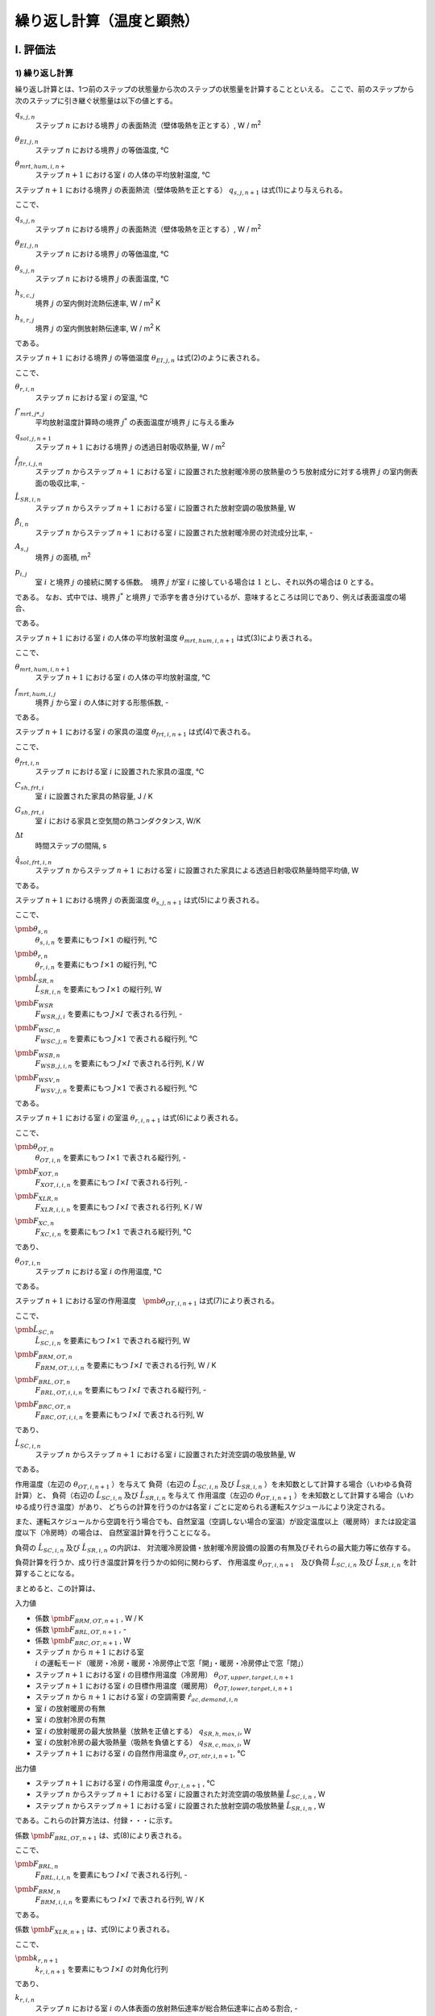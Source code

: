 .. |i| replace:: :math:`i`
.. |i*| replace:: :math:`i^*`
.. |j| replace:: :math:`j`
.. |j*| replace:: :math:`j^*`
.. |k| replace:: :math:`k`
.. |m| replace:: :math:`m`
.. |m2| replace:: m\ :sup:`2` \
.. |m3| replace:: m\ :sup:`3` \
.. |n| replace:: :math:`n`
.. |n+1| replace:: :math:`n+1`

************************************************************************************************************************
繰り返し計算（温度と顕熱）
************************************************************************************************************************

========================================================================================================================
I. 評価法
========================================================================================================================

------------------------------------------------------------------------------------------------------------------------
1) 繰り返し計算
------------------------------------------------------------------------------------------------------------------------

繰り返し計算とは、1つ前のステップの状態量から次のステップの状態量を計算することといえる。
ここで、前のステップから次のステップに引き継ぐ状態量は以下の値とする。

:math:`q_{s,j,n}`
    | ステップ |n| における境界 |j| の表面熱流（壁体吸熱を正とする）, W / |m2|
:math:`\theta_{EI,j,n}`
    | ステップ |n| における境界 |j| の等価温度, ℃
:math:`\theta_{mrt,hum,i,n+}`
    | ステップ |n+1| における室 |i| の人体の平均放射温度, ℃


ステップ |n+1| における境界 |j| の表面熱流（壁体吸熱を正とする） :math:`q_{s,j,n+1}` は式(1)により与えられる。

.. math::
    :nowrap:

    \begin{align*}
        q_{s,j,n+1} = ( \theta_{EI,j,n+1} - \theta_{s,j,n+1} ) \cdot ( h_{s,c,j} + h_{s,r,j} ) \tag{1}
    \end{align*}

ここで、

:math:`q_{s,j,n}`
    | ステップ |n| における境界 |j| の表面熱流（壁体吸熱を正とする）, W / |m2|
:math:`\theta_{EI,j,n}`
    | ステップ |n| における境界 |j| の等価温度, ℃
:math:`\theta_{s,j,n}`
    | ステップ |n| における境界 |j| の表面温度, ℃
:math:`h_{s,c,j}`
    | 境界 |j| の室内側対流熱伝達率, W / |m2| K
:math:`h_{s,r,j}`
    | 境界 |j| の室内側放射熱伝達率, W / |m2| K

である。

ステップ |n+1| における境界 |j| の等価温度 :math:`\theta_{EI,j,n}` は式(2)のように表される。

.. math::
    :nowrap:

    \begin{align*}
        \begin{split}
            \theta_{EI,j,n+1}
            &= \frac{ 1 }{ h_{s,c,j} + h_{s,r,j} } \cdot \\
            & \left( h_{s,c,j} \sum_{i=0}^{I-1}{ ( p_{i,j} \cdot \theta_{r,i,n+1} ) }
            + h_{s,r,j} \cdot \sum_{j*=0}^{J-1}{ ( f'_{mrt,j,j*} \cdot \theta_{s,j*,n+1} ) } \right. \\
            & \left. + q_{sol,j,n+1} + \frac{ \sum_{i=0}^{I-1}{ ( \hat{f}_{flr,i,j,n} \cdot \hat{L}_{SR,i,n} \cdot (1 - \hat{\beta}_{i,n}) ) } }{ A_{s,j} } \right)
        \end{split}
        \tag{2}
    \end{align*}

ここで、

:math:`\theta_{r,i,n}`
    | ステップ |n| における室 |i| の室温, ℃
:math:`f'_{mrt,j*,j}`
    | 平均放射温度計算時の境界 |j*| の表面温度が境界 |j| に与える重み
:math:`q_{sol,j,n+1}`
    | ステップ |n+1| における境界 |j| の透過日射吸収熱量, W / |m2|
:math:`\hat{f}_{flr,i,j,n}`
    | ステップ |n| からステップ |n+1| における室 |i| に設置された放射暖冷房の放熱量のうち放射成分に対する境界 |j| の室内側表面の吸収比率, -
:math:`\hat{L}_{SR,i,n}`
    | ステップ |n| からステップ |n+1| における室 |i| に設置された放射空調の吸放熱量, W
:math:`\hat{\beta}_{i,n}`
    | ステップ |n| からステップ |n+1| における室 |i| に設置された放射暖冷房の対流成分比率, -
:math:`A_{s,j}`
    | 境界 |j| の面積, |m2|
:math:`p_{i,j}`
    | 室 |i| と境界 |j| の接続に関する係数。　境界 |j| が室 |i| に接している場合は :math:`1` とし、それ以外の場合は :math:`0` とする。

である。
なお、式中では、境界 |j*| と境界 |j| で添字を書き分けているが、意味するところは同じであり、例えば表面温度の場合、

.. math::
    :nowrap:

    \begin{align*}
        \theta_{s,j,n} = \theta_{s,j*,n}
    \end{align*}

である。

ステップ |n+1| における室 |i| の人体の平均放射温度 :math:`\theta_{mrt,hum,i,n+1}` は式(3)により表される。

.. math::
    :nowrap:

    \begin{align*}
        \theta_{mrt,hum,i,n+1} = f_{mrt,hum,i,j} \cdot \theta_{s,j,n+1} \tag{3}
    \end{align*}

ここで、

:math:`\theta_{mrt,hum,i,n+1}`
    | ステップ |n+1| における室 |i| の人体の平均放射温度, ℃
:math:`f_{mrt,hum,i,j}`
    | 境界 |j| から室 |i| の人体に対する形態係数, -

である。

ステップ |n+1| における室 |i| の家具の温度 :math:`\theta_{frt,i,n+1}` は式(4)で表される。

.. math::
    :nowrap:

    \begin{align*}
        \theta_{frt,i,n+1} = \frac{
            C_{sh,frt,i} \cdot \theta_{frt,i,n} + \Delta t \cdot G_{sh,frt,i} \cdot \theta_{r,i,n+1}
            + \Delta t \cdot \hat{q}_{sol,frt,n+1}
        }{ C_{sh,frt,i} + \Delta t \cdot G_{sh,frt,i} }
        \tag{4}
    \end{align*}

ここで、

:math:`\theta_{frt,i,n}`
    | ステップ |n| における室 |i| に設置された家具の温度, ℃
:math:`C_{sh,frt,i}`
    | 室 |i| に設置された家具の熱容量, J / K
:math:`G_{sh,frt,i}`
    | 室 |i| における家具と空気間の熱コンダクタンス, W/K
:math:`\Delta t`
    | 時間ステップの間隔, s
:math:`\hat{q}_{sol,frt,i,n}`
    | ステップ |n| からステップ |n+1| における室 |i| に設置された家具による透過日射吸収熱量時間平均値, W

である。


ステップ |n+1| における境界 |j| の表面温度 :math:`\theta_{s,j,n+1}` は式(5)により表される。

.. math::
    :nowrap:

    \begin{align*}
        \pmb{\theta}_{s,n+1}
        = \pmb{F}_{WSR} \cdot \pmb{\theta}_{r,n+1} + \pmb{F}_{WSC,n+1} + \pmb{F}_{WSB} \cdot \hat{\pmb{L}}_{SR,n} + \pmb{F}_{WSV,n+1}
        \tag{5}
    \end{align*}

ここで、

:math:`\pmb{\theta}_{s,n}`
    | :math:`\theta_{s,i,n}` を要素にもつ :math:`I \times 1` の縦行列, ℃
:math:`\pmb{\theta}_{r,n}`
    | :math:`\theta_{r,i,n}` を要素にもつ :math:`I \times 1` の縦行列, ℃
:math:`\hat{\pmb{L}}_{SR,n}`
    | :math:`\hat{L}_{SR,i,n}` を要素にもつ :math:`I \times 1` の縦行列, W
:math:`\pmb{F}_{WSR}`
    | :math:`F_{WSR,j,i}` を要素にもつ :math:`J \times I` で表される行列, -
:math:`\pmb{F}_{WSC,n}`
    | :math:`F_{WSC,j,n}` を要素にもつ :math:`J \times 1` で表される縦行列, ℃
:math:`\pmb{F}_{WSB,n}`
    | :math:`F_{WSB,j,i,n}` を要素にもつ :math:`J \times I` で表される行列, K / W
:math:`\pmb{F}_{WSV,n}`
    | :math:`F_{WSV,j,n}` を要素にもつ :math:`J \times 1` で表される縦行列, ℃

である。


ステップ |n+1| における室 |i| の室温 :math:`\theta_{r,i,n+1}` は式(6)により表される。

.. math::
    :nowrap:

    \begin{align*}
        \pmb{\theta}_{r,n+1}
        = \pmb{F}_{XOT,n+1} \cdot \pmb{\theta}_{OT,n+1} - \pmb{F}_{XLR,n+1} \cdot \hat{\pmb{L}}_{SR,n} - \pmb{F}_{XC,n+1}
        \tag{6}
    \end{align*}

ここで、

:math:`\pmb{\theta}_{OT,n}`
    | :math:`\theta_{OT,i,n}` を要素にもつ :math:`I \times 1` で表される縦行列, -
:math:`\pmb{F}_{XOT,n}`
    | :math:`F_{XOT,i,i,n}` を要素にもつ :math:`I \times I` で表される行列, -
:math:`\pmb{F}_{XLR,n}`
    | :math:`F_{XLR,i,i,n}` を要素にもつ :math:`I \times I` で表される行列, K / W
:math:`\pmb{F}_{XC,n}`
    | :math:`F_{XC,i,n}` を要素にもつ :math:`I \times 1` で表される縦行列, ℃

であり、

:math:`\theta_{OT,i,n}`
    | ステップ |n| における室 |i| の作用温度, ℃

である。

ステップ |n+1| における室の作用温度　:math:`\pmb{\theta}_{OT,i,n+1}` は式(7)により表される。

.. math::
    :nowrap:

    \begin{align*}
        \pmb{F}_{BRM,OT,n+1} \cdot \pmb{\theta}_{OT,n+1} = \hat{\pmb{L}}_{SC,n}
        + \pmb{F}_{BRL,OT,n+1} \cdot \hat{\pmb{L}}_{SR,n}
        + \pmb{F}_{BRC,OT,n+1}
        \tag{7}
    \end{align*}

ここで、

:math:`\hat{\pmb{L}}_{SC,n}`
    | :math:`\hat{L}_{SC,i,n}` を要素にもつ :math:`I \times 1` で表される縦行列, W
:math:`\pmb{F}_{BRM,OT,n}`
    | :math:`F_{BRM,OT,i,i,n}` を要素にもつ :math:`I \times I` で表される行列, W / K
:math:`\pmb{F}_{BRL,OT,n}`
    | :math:`F_{BRL,OT,i,i,n}` を要素にもつ :math:`I \times I` で表される縦行列, -
:math:`\pmb{F}_{BRC,OT,n}`
    | :math:`F_{BRC,OT,i,i,n}` を要素にもつ :math:`I \times I` で表される行列, W

であり、

:math:`\hat{L}_{SC,i,n}`
    | ステップ |n| からステップ |n+1| における室 |i| に設置された対流空調の吸放熱量, W

である。

作用温度（左辺の :math:`\theta_{OT,i,n+1}` ）を与えて
負荷（右辺の :math:`\hat{L}_{SC,i,n}` 及び :math:`\hat{L}_{SR,i,n}` ）を未知数として計算する場合（いわゆる負荷計算）と、
負荷（右辺の :math:`\hat{L}_{SC,i,n}` 及び :math:`\hat{L}_{SR,i,n}` を与えて
作用温度（左辺の :math:`\theta_{OT,i,n+1}` ）を未知数として計算する場合（いわゆる成り行き温度）があり、
どちらの計算を行うのかは各室 :math:`i` ごとに定められる運転スケジュールにより決定される。

また、運転スケジュールから空調を行う場合でも、自然室温（空調しない場合の室温）が設定温度以上（暖房時）または設定温度以下（冷房時）の場合は、
自然室温計算を行うことになる。

負荷の :math:`\hat{L}_{SC,i,n}` 及び :math:`\hat{L}_{SR,i,n}` の内訳は、
対流暖冷房設備・放射暖冷房設備の設置の有無及びそれらの最大能力等に依存する。

負荷計算を行うか、成り行き温度計算を行うかの如何に関わらず、
作用温度 :math:`\theta_{OT,i,n+1}`　及び負荷 :math:`\hat{L}_{SC,i,n}` 及び :math:`\hat{L}_{SR,i,n}` を計算することになる。

まとめると、この計算は、

入力値

* 係数 :math:`\pmb{F}_{BRM,OT,n+1}` , W / K
* 係数 :math:`\pmb{F}_{BRL,OT,n+1}` , -
* 係数 :math:`\pmb{F}_{BRC,OT,n+1}` , W
* ステップ |n| から |n+1| における室 |i| の運転モード（暖房・冷房・暖房・冷房停止で窓「開」・暖房・冷房停止で窓「閉」）
* ステップ |n+1| における室 |i| の目標作用温度（冷房用） :math:`\theta_{OT,upper,target,i,n+1}`
* ステップ |n+1| における室 |i| の目標作用温度（暖房用） :math:`\theta_{OT,lower,target,i,n+1}`
* ステップ |n| から |n+1| における室 |i| の空調需要 :math:`\hat{r}_{ac,demand,i,n}`
* 室 |i| の放射暖房の有無
* 室 |i| の放射冷房の有無
* 室 |i| の放射暖房の最大放熱量（放熱を正値とする） :math:`q_{SR,h,max,i}`, W
* 室 |i| の放射冷房の最大吸熱量（吸熱を負値とする） :math:`q_{SR,c,max,i}`, W
* ステップ |n+1| における室 |i| の自然作用温度 :math:`\theta_{r,OT,ntr,i,n+1}`, ℃

出力値

* ステップ |n+1| における室 |i| の作用温度 :math:`\theta_{OT,i,n+1}` , ℃
* ステップ |n| からステップ |n+1| における室 |i| に設置された対流空調の吸放熱量 :math:`\hat{L}_{SC,i,n}` , W
* ステップ |n| からステップ |n+1| における室 |i| に設置された放射空調の吸放熱量 :math:`\hat{L}_{SR,i,n}` , W

である。これらの計算方法は、付録・・・に示す。

係数 :math:`\pmb{F}_{BRL,OT,n+1}` は、式(8)により表される。

.. math::
    :nowrap:

    \begin{align*}
        \pmb{F}_{BRL,OT,n+1} = \pmb{F}_{BRL,n+1} + \pmb{F}_{BRM,n+1} \cdot \pmb{F}_{XLR,n+1} \tag{8}
    \end{align*}

ここで、

:math:`\pmb{F}_{BRL,n}`
    | :math:`F_{BRL,i,i,n}` を要素にもつ :math:`I \times I` で表される行列, -
:math:`\pmb{F}_{BRM,n}`
    | :math:`F_{BRM,i,i,n}` を要素にもつ :math:`I \times I` で表される行列, W / K

である。

係数 :math:`\pmb{F}_{XLR,n+1}` は、式(9)により表される。

.. math::
    :nowrap:

    \begin{align*}
        \pmb{F}_{XLR,n+1} = \pmb{F}_{XOT,n+1} \cdot \pmb{k}_{r,n+1} \cdot \pmb{F}_{mrt,hum} \cdot \pmb{F}_{WSB,n+1} \tag{9}
    \end{align*}

ここで、

:math:`\pmb{k}_{r,n+1}`
    | :math:`k_{r,i,n+1}` を要素にもつ :math:`I \times I` の対角化行列

であり、

:math:`k_{r,i,n}`
    | ステップ |n| における室 |i| の人体表面の放射熱伝達率が総合熱伝達率に占める割合, -

である。

係数 :math:`\pmb{F}_{BRL,n}` は、式(10)により表される。

.. math::
    :nowrap:

    \begin{align*}
        \pmb{F}_{BRL,n} = \pmb{p}_{ij} \cdot \pmb{h}_{s,c} \cdot \pmb{A}_{s} \cdot \pmb{F}_{WSB,n+1} + \hat{\pmb{\beta}}_{n}
        \tag{10}
    \end{align*}

ここで、

:math:`\pmb{h}_{s,c}`
    | :math:`h_{s,c,j}` を要素にもつ :math:`J \times J` の対角化行列
:math:`\pmb{A}_{s}`
    | :math:`A_{s,j}` を要素にもつ :math:`J \times J` の対角化行列
:math:`\hat{\pmb{\beta}}_{n}`
    | :math:`\hat{\beta}_{i,n}` を要素にもつ :math:`I \times I` の対角化行列

であり、

:math:`h_{s,c,j}`
    | 境界 |j| の室内側対流熱伝達率, W / |m2| K
:math:`A_{s,j}`
    | 境界 |j| の面積, |m2|

とする。また、 :math:`\pmb{p}_{ij}` は :math:`p_{i,j}` を要素にもつ、室 |i| と境界 |j| との関係を表す行列であり、

:math:`\pmb{p}_{ij}`
    | :math:`p_{i,j}` を要素にもつ :math:`I \times J` の対角化行列

とし、この転置行列を :math:`\pmb{p}_{ji}` と表記する。つまり、

.. math::
    :nowrap:

    \begin{align*}
        \pmb{p}_{ij} = \pmb{p}_{ji}^{T}
    \end{align*}

と定義する。

:math:`\pmb{F}_{WSB,n+1}` は、式(11)により表される。

.. math::
    :nowrap:

    \begin{align*}
        \pmb{F}_{WSB,n+1} = \pmb{F}_{AX}^{-1} \cdot \pmb{F}_{FLB,n+1} \tag{11}
    \end{align*}

ここで、

:math:`\pmb{F}_{AX}`
    | :math:`F_{AX,j,j*}` を要素にもつ、:math:`J \times J` の行列, -
:math:`\pmb{F}_{FLB,n}`
    | :math:`F_{FLB,j，i,n}` を要素にもつ、:math:`J \times I` の行列, K/W

である。

:math:`F_{FLB,j,i,n+1}` は、式(12)により表される。

.. math::
    :nowrap:

    \begin{align*}
        \begin{split}
            F_{FLB,j,i,n+1}
            &= \frac{ \phi_{A0,j} \cdot ( 1 - \hat{\beta}_{i,n} ) \cdot f_{flr,i,j,n+1} }{ A_{s,j} } \\
            &+ \phi_{T0,j} \cdot \sum_{j*=0}^{J-1}{
            \frac{ k'_{EI,j,j*}  \cdot ( 1 - \hat{\beta}_{i,n} ) \cdot f_{flr,i,j*,n+1} }{ A_{s,j*} \cdot ( h_{s,c,j*} + h_{s,r,j*} ) }
            }
        \end{split}
        \tag{12}
    \end{align*}

ここで、

:math:`\phi_{A0,j}`
    | 境界 |j| の吸熱応答係数の初項, |m2| K / W
:math:`\phi_{T0,j}`
    | 境界 |j| の貫流応答係数の初項, -
:math:`k'_{EI,j,j*}`
    | 境界 |j| の裏面温度に境界　|j*| の等価温度が与える影響
:math:`h_{s,r,j}`
    | 境界 |j| の室内側放射熱伝達率, W / |m2| K

である。

ステップ |n| からステップ |n+1| における室 |i| に設置された放射暖冷房の対流成分比率 :math:`\hat{\beta}_{i,n}` および、
ステップ |n| からステップ |n+1| における室 |i| に設置された放射暖房の放熱量のうち放射成分に対する境界 |j| の室内側表面の吸収比率 :math:`{\hat{f}_{flr,i,j,n}}` は、

ステップ |n| からステップ |n+1| における室 |i| の運転が暖房運転時の場合

.. math::
    :nowrap:

    \begin{align*}
        \hat{\beta}_{i,n} = \beta_{h,i} \tag{13a}
    \end{align*}

    \begin{align*}
        \hat{f}_{flr,i,j,n} = f_{flr,h,i,j} \tag{14a}
    \end{align*}

ステップ |n| からステップ |n+1| における室 |i| の運転が冷房運転時の場合

.. math::
    :nowrap:

    \begin{align*}
        \hat{\beta}_{i,n} = \beta_{c,i} \tag{13b}
    \end{align*}

    \begin{align*}
        \hat{f}_{flr,i,j,n} = f_{flr,c,i,j} \tag{14b}
    \end{align*}

それ以外の場合

.. math::
    :nowrap:

    \begin{align*}
        \hat{\beta}_{i,n} = 0 \tag{13c}
    \end{align*}

    \begin{align*}
        \hat{f}_{flr,i,j,n} = 0 \tag{14c}
    \end{align*}

とする。

ここで、

:math:`\beta_{h,i}`
    | 室 |i| に設置された放射暖房の対流成分比率
:math:`\beta_{c,i}`
    | 室 |i| に設置された放射冷房の対流成分比率
:math:`f_{flr,h,i,j}`
    室 |i| に設置された放射暖房の放熱量のうち放射成分に対する境界 |j| の室内側表面の吸収比率
:math:`f_{flr,c,i,j}`
    室 |i| に設置された放射暖房の放熱量のうち放射成分に対する境界 |j| の室内側表面の吸収比率

である。

「ステップ |n| からステップ |n+1| における室 |i| の運転が暖房運転時の場合」とは、
運転モードが「暖房」であり、かつ式(15a)を満たす場合をいう。

.. math::
    :nowrap:

    \begin{align*}
        \theta_{r,OT,ntr,i,n+1} < \theta_{lower,target,i,n+1} \tag{15a}
    \end{align*}

「ステップ |n| からステップ |n+1| における室 |i| の運転が冷房運転時の場合」とは、
運転モードが「冷房」であり、かつ式(15b)を満たす場合をいう。

.. math::
    :nowrap:

    \begin{align*}
        \theta_{upper,target,i,n+1} < \theta_{r,OT,ntr,i,n+1} \tag{15b}
    \end{align*}

ここで、

:math:`\theta_{r,OT,ntr,i,n+1}`
    | ステップ |n+1| における室 |i| の自然作用温度 , ℃
:math:`\theta_{lower,target,i,n+1}`
    | ステップ |n+1| における室 |i| の作用温度下限値 , ℃
:math:`\theta_{upper,target,i,n+1}`
    | ステップ |n+1| における室 |i| の作用温度上限値 , ℃

である。

ステップ |n+1| における室 |i| の自然作用温度 :math:`\theta_{r,OT,ntr,i,n+1}`　は式(16)により表される。

.. math::
    :nowrap:

    \begin{align*}
        \pmb{\theta}_{r,OT,ntr,n+1} = \pmb{f}_{BRM,OT,n+1}^{-1} \cdot \pmb{F}_{BRC,OT,n+1} \tag{16}
    \end{align*}

係数 :math:`\pmb{F}_{BRC,OT,n+1}` は、式(17)により表される。

.. math::
    :nowrap:

    \begin{align*}
        \pmb{F}_{BRC,OT,n+1} = \pmb{F}_{BRC,n} + \pmb{F}_{BRM,n} \cdot \pmb{F}_{XC,n+1} \tag{17}
    \end{align*}

ここで、

:math:`\pmb{F}_{BRC,n}`
    | :math:`I \times 1` で表される縦行列, W

である。

係数 :math:`\pmb{F}_{BRM,OT,n+1}` は、式(18)により表される。

.. math::
    :nowrap:

    \begin{align*}
        \pmb{F}_{BRM,OT,n+1} = \pmb{F}_{BRM,n} \cdot \pmb{F}_{XOT,n+1} \tag{18}
    \end{align*}



.. math::
    :nowrap:

    \begin{align*}
        \begin{split}
            \pmb{\theta}_{OT,n+1}
            & = (\pmb{BRM}_n \cdot \pmb{XOT}_{n+1})^{-1} \cdot \hat{\pmb{LC}}_n \\
            & + (\pmb{BRM}_n \cdot \pmb{XOT}_{n+1})^{-1}
            \cdot ( \pmb{BRL} - \pmb{BRM}_n \cdot \pmb{XLR}_{n+1} )
            \cdot \hat{\pmb{Lr}}_{n} \\
            & + (\pmb{BRM}_n \cdot \pmb{XOT}_{n+1})^{-1}
            \cdot ( \pmb{BRC}_n - \pmb{BRM}_n \cdot \pmb{XC}_{n+1} )
        \end{split}
        \tag{b53}
    \end{align*}














ここで、

:math:`\pmb{F}_{BRM,n}`
    | :math:`I \times I` で表される行列, W / K
:math:`\pmb{F}_{XOT,n+1}`
    | :math:`I \times I` で表される行列, -
:math:`\pmb{F}_{BRL}`
    | :math:`I \times I` で表される行列, -
:math:`\pmb{F}_{XLR,n+1}`
    | :math:`I \times I` で表される行列, K / W
:math:`\pmb{F}_{XC,n+1}`
    | :math:`I \times 1` で表される縦行列, ℃

である。

係数 :math:`\pmb{XC}_{n+1}` は式(11)で表される。

.. math::
    :nowrap:

    \begin{align*}
        \pmb{XC}_{n+1} = \pmb{XOT}_{n+1} \cdot \pmb{kr}_{n+1} \cdot \pmb{F}_{mrt,hum}
        \cdot ( \pmb{WSC}_{n+1} + \pmb{WSV}_{n+1} )
        \tag{11}
    \end{align*}


    \begin{align*}
        \pmb{XOT}_{n+1} = \left( \pmb{kc}_{n+1} + \pmb{kr}_{n+1} \cdot \pmb{F}_{mrt,hum} \cdot \pmb{WSR} \right)^{-1}
        \tag{13}
    \end{align*}

ここで、

:math:`\pmb{kc}_{n+1}`
    | :math:`kc_{i,n+1}` を要素にもつ :math:`I \times I` の対角化行列

であり、

:math:`kc_{i,n+1}`
    | ステップ |n+1| における室 |i| の人体表面の対流熱伝達率が総合熱伝達率に占める割合, -

である。

ステップ |n+1| における室 |i| の人体表面の対流熱伝達率が総合熱伝達率に占める割合 :math:`kc_{i,n+1}` 及び
ステップ |n+1| における室 |i| の人体表面の放射熱伝達率が総合熱伝達率に占める割合　:math:`kr_{i,n+1}`　は、
式(14)及び式(15)で表される。

.. math::
    :nowrap:

    \begin{align*}
        kc_{i,n} = \frac{ h_{hum,c,i,n} }{ ( h_{hum,c,i,n} + h_{hum,r,i,n} ) } \tag{14}
    \end{align*}

    \begin{align*}
        kr_{i,n} = \frac{ h_{hum,r,i,n} }{ ( h_{hum,c,i,n} + h_{hum,r,i,n} ) } \tag{15}
    \end{align*}

係数 :math:`\pmb{VRM}_n` 及び係数 :math:`\pmb{BRC}_n` は式(16)及び式(17)により表される。

.. math::
    :nowrap:

    \begin{align*}
        \begin{split}
            \pmb{BRM}_n
            & = \pmb{C}_{rm} \cdot \frac{1}{\Delta t}
            + \pmb{p}^{T} \cdot \pmb{h}_c \cdot \pmb{A} \cdot (\pmb{p} - \pmb{WSR}) \\
            & + c_a \cdot \rho_a \cdot \hat{\pmb{V}}_n
            - c_a \cdot \rho_a \cdot \hat{\pmb{V}}_{nxt,n}
            + \pmb{G}_{frt} \cdot (\pmb{C}_{frt} + \Delta t \cdot \pmb{G}_{frt})^{-1} \cdot \pmb{C}_{frt}
        \end{split}
        \tag{16}
    \end{align*}

.. math::
    :nowrap:

    \begin{align*}
        \begin{split}
            \pmb{BRC}_n
            & = \pmb{C}_{rm} \cdot \frac{1}{\Delta t} \cdot \pmb{\theta}_{r,n}
            + \pmb{p}^{T} \cdot \pmb{h}_c \cdot \pmb{A} \cdot (\pmb{WSC}_{n+1} + \pmb{WSV}_{n+1}) \\
            & + c_a \cdot \rho_a \cdot \hat{\pmb{V}}_n \cdot \pmb{\theta}_{o,n+1} + \hat{\pmb{H}}_n \\
            & + \pmb{G}_{frt} \cdot (\pmb{C}_{frt} + \Delta t \cdot \pmb{G}_{frt})^{-1}
            \cdot ( \pmb{C}_{frt} \cdot \pmb{\theta}_{frt,n} + \Delta t \cdot \hat{\pmb{Q}}_{sol,frt,n+1} )
        \end{split}
        \tag{17}
    \end{align*}

    # ステップnにおける室iの外からの換気量, m3/s, [i, 1]
    # 機械換気量・すきま風量・自然風利用時の換気量との合計である。
    v_out_vent_is_n = v_leak_is_n + v_mec_vent_is_n + v_ntrl_vent_is_n

    # 室iの自然風利用による換気量, m3/s, [i, 1]
    # 自然風を利用していない場合は、0.0 m3/s になる。
    v_ntrl_vent_is_n = np.where(operation_mode_is_n == OperationMode.STOP_OPEN, ss.v_ntrl_vent_is, 0.0)

    # ステップn+1の境界jにおける係数WSV, degree C, [j, 1]
    wsv_js_n_pls = np.dot(ss.ivs_ax_js_js, cvl_js_n_pls)

    # ステップn+1の境界jにおける係数CVL, degree C, [j, 1]
    cvl_js_n_pls = np.sum(theta_dsh_srf_t_js_ms_n_pls + theta_dsh_srf_a_js_ms_n_pls, axis=1, keepdims=True)

    # ステップn+1の境界jにおける項別公比法の指数項mの貫流応答の項別成分, degree C, [j, m] (m=12)
    theta_dsh_srf_t_js_ms_n_pls = ss.phi_t1_js_ms * theta_rear_js_n + ss.r_js_ms * c_n.theta_dsh_srf_t_js_ms_n

    # ステップn+1の境界jにおける項別公比法の指数項mの吸熱応答の項別成分, degree C, [j, m] (m=12)
    theta_dsh_srf_a_js_ms_n_pls = ss.phi_a1_js_ms * c_n.q_srf_js_n + ss.r_js_ms * c_n.theta_dsh_srf_a_js_ms_n

    # ステップnの室iにおけるすきま風量, m3/s, [i, 1]
    v_leak_is_n = ss.get_infiltration(theta_r_is_n=c_n.theta_r_is_n, theta_o_n=ss.theta_o_ns[n])

    # ステップnの室iにおける人体発湿, kg/s, [i, 1]
    x_hum_is_n = x_hum_psn_is_n * n_hum_is_n

    # ステップnの室iにおける1人あたりの人体発湿, kg/s, [i, 1]
    x_hum_psn_is_n = occupants.get_x_hum_psn_is_n(theta_r_is_n=c_n.theta_r_is_n)

    # ステップnの室iにおける人体発熱, W, [i, 1]
    q_hum_is_n = q_hum_psn_is_n * n_hum_is_n

    # ステップnの室iにおける1人あたりの人体発熱, W, [i, 1]
    q_hum_psn_is_n = occupants.get_q_hum_psn_is_n(theta_r_is_n=c_n.theta_r_is_n)

    # ステップnの境界jにおける裏面温度, degree C, [j, 1]
    theta_rear_js_n = np.dot(ss.k_ei_js_js, c_n.theta_ei_js_n) + theta_dstrb_js_n

    # ステップnにおける室iの状況（在室者周りの総合熱伝達率・運転状態・Clo値・目標とする作用温度）を取得する
    #     ステップnにおける室iの在室者周りの対流熱伝達率, W / m2K, [i, 1]
    #     ステップnにおける室iの在室者周りの放射熱伝達率, W / m2K, [i, 1]
    #     ステップnの室iにおける運転モード, [i, 1]
    #     ステップnの室iにおける目標作用温度下限値, [i, 1]
    #     ステップnの室iにおける目標作用温度上限値, [i, 1]
    #     ステップnの室iの在室者周りの風速, m/s, [i, 1]
    #     ステップnの室iにおけるClo値, [i, 1]
    #     ステップnの室iにおける目標作用温度, degree C, [i, 1]
    h_hum_c_is_n, h_hum_r_is_n, operation_mode_is_n, theta_lower_target_is_n_pls, theta_upper_target_is_n_pls, remarks_is_n \
        = ss.get_ot_target_and_h_hum(
            x_r_is_n=c_n.x_r_is_n,
            operation_mode_is_n_mns=c_n.operation_mode_is_n,
            theta_r_is_n=c_n.theta_r_is_n,
            theta_mrt_hum_is_n=c_n.theta_mrt_hum_is_n,

            ac_demand_is_n=ac_demand_is_n
        )

^^^^^^^^^^^^^^^^^^^^^^^^^^^^^^^^^^^^^^^^^^^^^^^^^^^^^^^^^^^^^^^^^^^^^^^^^^^^^^^^^^^^^^^^^^^^^^^^^^^^^^^^^^^^^^^^^^^^^^^^
2) 繰り返し計算の前処理
^^^^^^^^^^^^^^^^^^^^^^^^^^^^^^^^^^^^^^^^^^^^^^^^^^^^^^^^^^^^^^^^^^^^^^^^^^^^^^^^^^^^^^^^^^^^^^^^^^^^^^^^^^^^^^^^^^^^^^^^

    # BRM(換気なし), W/K, [i, i]
    brm_non_vent_is_is = np.diag(c_rm_is.flatten() / delta_t)\
        + np.dot(p_is_js, (p_js_is - wsr_js_is) * a_srf_js * h_c_js)\
        + np.diag((c_sh_frt_is * g_sh_frt_is / (c_sh_frt_is + g_sh_frt_is * delta_t)).flatten())

    # BRL, [i, i]
    brl_is_is = np.dot(p_is_js, wsb_js_is * h_c_js * a_srf_js) + np.diag(beta_is.flatten())

    # WSC, degree C, [j, n]
    wsc_js_ns = np.dot(ivs_ax_js_js, crx_js_ns)

    # WSR, [j, i]
    wsr_js_is = np.dot(ivs_ax_js_js, fia_js_is)

    # CRX, degree C, [j, n]
    crx_js_ns = phi_a0_js * q_sol_js_ns\
        + phi_t0_js / h_i_js * np.dot(k_ei_js_js, q_sol_js_ns)\
        + phi_t0_js * theta_dstrb_js_ns

    # FIA, [j, i]
    fia_js_is = phi_a0_js * h_c_js * p_js_is\
        + np.dot(k_ei_js_js, p_js_is) * phi_t0_js * h_c_js / h_i_js

    # AX^-1, [j, j]
    ivs_ax_js_js = np.linalg.inv(ax_js_js)

    # AX, [j, j]
    ax_js_js = np.diag(1.0 + (phi_a0_js * h_i_js).flatten())\
        - np.dot(p_js_is, f_mrt_is_js) * h_r_js * phi_a0_js\
        - np.dot(k_ei_js_js, np.dot(p_js_is, f_mrt_is_js)) * h_r_js * phi_t0_js / h_i_js

    # ステップnの境界jにおける外気側等価温度の外乱成分, ℃, [j, n]
    theta_dstrb_js_ns = theta_o_sol_js_ns * k_eo_js

    # ステップnの境界jにおける透過日射吸収熱量, W/m2, [j, n]
    # TODO: 日射の吸収割合を入力値にした方がよいのではないか？
    q_sol_js_ns = np.dot(p_js_is, q_trs_sol_is_ns / a_srf_abs_is)\
        * is_solar_abs_js * (1.0 - r_sol_fnt)

    # 室iにおける日射が吸収される境界の面積の合計, m2, [i, 1]
    a_srf_abs_is = np.dot(p_is_js, a_srf_js * is_solar_abs_js)

    # ステップnの室iにおける家具の吸収日射量, W, [i, n]
    q_sol_frnt_is_ns = q_trs_sol_is_ns * r_sol_fnt

    # 室内侵入日射のうち家具に吸収される割合
    # TODO: これは入力値にした方がよいのではないか？
    r_sol_fnt = 0.5

    # ステップnの室iにおける機械換気量（全般換気量+局所換気量）, m3/s, [i, n]
    v_mec_vent_is_ns = v_vent_ex_is[:, np.newaxis] + v_mec_vent_local_is_ns

    # 境界jの室内側表面総合熱伝達率, W/m2K, [j, 1]
    h_i_js = h_c_js + h_r_js

    # 平均放射温度計算時の各部位表面温度の重み, [i, j]
    f_mrt_is_js = shape_factor.get_f_mrt_is_js(a_srf_js=a_srf_js, h_r_js=h_r_js, p_is_js=p_is_js)

室 |i| の空気の熱容量 :math:`C_{rm,i}` は式(x)により表される。

.. math::
    :nowrap:

    \begin{align*}
        C_{rm,i} = V_{rm,i} \cdot \rho_{air} \cdot c_{air} \tag{x}
    \end{align*}

ここで、

:math:`C_{rm,i}`
    | 室 |i| の空気の熱容量, J / K
:math:`V_{rm,i}`
    | 室 |i| の容積, |m3|
:math:`\rho_{air}`
    | 空気の密度, kg / |m3|
:math:`c_{air}`
    | 空気の比熱, J / kg K

である。ここで、 :math:`\rho_{air}` は :math:`1.2` kg / |m3| 、 :math:`c_{air}` は :math:`1005.0` J / kg K とする。

========================================================================================================================
II. 根拠
========================================================================================================================

------------------------------------------------------------------------------------------------------------------------
1. 境界表面における熱収支
------------------------------------------------------------------------------------------------------------------------

^^^^^^^^^^^^^^^^^^^^^^^^^^^^^^^^^^^^^^^^^^^^^^^^^^^^^^^^^^^^^^^^^^^^^^^^^^^^^^^^^^^^^^^^^^^^^^^^^^^^^^^^^^^^^^^^^^^^^^^^
1) 表面温度
^^^^^^^^^^^^^^^^^^^^^^^^^^^^^^^^^^^^^^^^^^^^^^^^^^^^^^^^^^^^^^^^^^^^^^^^^^^^^^^^^^^^^^^^^^^^^^^^^^^^^^^^^^^^^^^^^^^^^^^^

ステップ |n+1| における境界 |j| の表面温度 :math:`\theta_{s,j,n+1}` は式(b1)～(b3)により表される。

.. math::
    :nowrap:

    \begin{align*}
        \theta_{s,j,n+1}
        = \phi_{A0,j} \cdot q_{j,n+1} + \sum_{m=1}^{M}{\theta'_{S,A,j,m,n+1}}
        + \phi_{T0,j} \cdot \theta_{rear,j,n+1} + \sum_{m=1}^{M}{\theta'_{S,T,j,m,n+1}}
        \tag{b1}
    \end{align*}

.. math::
    :nowrap:

    \begin{align*}
        \theta'_{S,A,j,m,n+1} = q_{j,n} \cdot \phi_{A1,j,m} + r_{j,m} \cdot \theta'_{S,A,j,m,n}
        \tag{b2}
    \end{align*}

.. math::
    :nowrap:

    \begin{align*}
        \theta'_{S,T,j,m,n+1} = \theta_{rear,j,n} \cdot \phi_{T1,j,m} + r_{j,m} \cdot \theta'_{S,T,j,m,n}
        \tag{b3}
    \end{align*}

ここで、

:math:`\theta_{s,j,n}`
    | ステップ |n| における境界 |j| の表面温度, ℃
:math:`\phi_{A0,j}`
    | 境界 |j| の吸熱応答係数の初項, |m2| K / W
:math:`\phi_{T0,j}`
    | 境界 |j| の貫流応答係数の初項, -
:math:`q_{j,n}`
    | ステップ |n| における境界 |j| の表面熱流（壁体吸熱を正とする）, W / |m2|
:math:`\theta_{rear,j,n}`
    | ステップ |n| における境界 |j| の裏面温度, ℃
:math:`\theta'_{S,A,j,m,n}`
    | ステップ |n| における境界 |j| の項別公比法の指数項 |m| の吸熱応答の項別成分, ℃
:math:`\theta'_{S,T,j,m,n}`
    | ステップ |n| における境界 |j| の項別公比法の指数項 |m| の貫流応答の項別成分, ℃
:math:`\phi_{A1,j,m}`
    | 境界 |j| の項別公比法の指数項 |m| の吸熱応答係数, |m2| K / W
:math:`\phi_{T1,j,m}`
    | 境界 |j| の項別公比法の指数項 |m| の貫流応答係数, -
:math:`r_{j,m}`
    | 境界 |j| の項別公比法の指数項 |m| の公比, -

である。 :math:`M` は項別公比法の指数項の数である。

これらの式を境界 :math:`0` ～ :math:`J-1` でベクトル表記をすると、式(b4)～(b6)となる。

.. math::
    :nowrap:

    \begin{align*}
        \pmb{\theta}_{s,n+1} = \pmb{\phi}_{A0} \cdot \pmb{q}_{n+1} + \sum_{m=1}^{M}{\pmb{\theta}'_{S,A,m,n+1}}
        + \pmb{\phi}_{T0} \cdot \pmb{\theta}_{rear,n+1} + \sum_{m=1}^{M}{\pmb{\theta}'_{S,T,m,n+1}}
        \tag{b4}
    \end{align*}

.. math::
    :nowrap:

    \begin{align*}
        \pmb{\theta}'_{S,A,m,n+1} = \pmb{\phi}_{A1,m} \cdot \pmb{q}_{n} + \pmb{r}_{m} \cdot \pmb{\theta}'_{S,A,m,n}
        \tag{b5}
    \end{align*}

.. math::
    :nowrap:

    \begin{align*}
        \pmb{\theta}'_{S,T,m,n+1}
        = \pmb{\phi}_{T1,m} \cdot \pmb{\theta}_{rear,n} + \pmb{r}_{m} \cdot \pmb{\theta}'_{S,T,m,n}
        \tag{b6}
    \end{align*}

ここで、

:math:`\pmb{\theta}_{s,n}`
    | :math:`\theta_{s,j,n}` を要素にもつ :math:`J \times 1` の縦行列, ℃
:math:`\pmb{\phi}_{A0}`
    | :math:`\phi_{A0,j}` を要素にもつ :math:`J \times J` の対角化行列, |m2| K / W
:math:`\pmb{\phi}_{T0}`
    | :math:`\phi_{T0,j}` を要素にもつ :math:`J \times J` の対角化行列, -
:math:`\pmb{q}_{n}`
    | :math:`q_{j,n}` を要素にもつ :math:`J \times 1` の縦行列, W / |m2|
:math:`\pmb{\theta}_{rear,n}`
    | :math:`\theta_{rear,j,n}` を要素にもつ :math:`J \times 1` の縦行列, ℃
:math:`\pmb{\theta}'_{S,A,m,n}`
    | :math:`\theta'_{S,A,j,m,n}` を要素にもつ :math:`J \times 1` の縦行列, ℃
:math:`\pmb{\theta}'_{S,T,m,n}`
    | :math:`\theta'_{S,T,j,m,n}` を要素にもつ :math:`J \times 1` の縦行列, ℃
:math:`\pmb{\phi}_{A1,m}`
    | :math:`\phi_{A1,j,m}` を要素にもつ :math:`J \times J` の対角化行列, |m2| K / W
:math:`\pmb{\phi}_{T1,m}`
    | :math:`\phi_{T1,j,m}` を要素にもつ :math:`J \times J` の対角化行列, -
:math:`\pmb{r}_{m}`
    | :math:`r_{j,m}` を要素にもつ :math:`J \times J` の対角化行列, -

である。

なお、境界の吸熱応答係数の初項 :math:`\pmb{\phi}_{A0}` など、室温や熱流にかける変数については、
本来であれば :math:`J \times 1` の1次元のベクトルであるが、
後のベクトル計算の記述性・操作性を考え、予め対角化した行列として表現している。
なお、室温や日射量等の状態量を表す変数は、対角化せずに、 :math:`J \times 1` の行列で表す。

^^^^^^^^^^^^^^^^^^^^^^^^^^^^^^^^^^^^^^^^^^^^^^^^^^^^^^^^^^^^^^^^^^^^^^^^^^^^^^^^^^^^^^^^^^^^^^^^^^^^^^^^^^^^^^^^^^^^^^^^
2) 表面熱流
^^^^^^^^^^^^^^^^^^^^^^^^^^^^^^^^^^^^^^^^^^^^^^^^^^^^^^^^^^^^^^^^^^^^^^^^^^^^^^^^^^^^^^^^^^^^^^^^^^^^^^^^^^^^^^^^^^^^^^^^

ステップ |n| における境界 |j| の表面熱流 :math:`q_{j,n}` は式(b7)により表される。

.. math::
    :nowrap:

    \begin{align*}
        q_{j,n} = h_{i,j} \cdot ( \theta_{EI,j,n} - \theta_{S,j,n} )
        \tag{b7}
    \end{align*}

ここで、

:math:`h_{i,j}`
    | 境界 |j| の室内側総合熱伝達率, W / |m2| K
:math:`\theta_{EI,j,n}`
    | ステップ |n| における境界 |j| の等価温度, ℃

である。

これらの式を境界 :math:`0` ～ :math:`J-1` でベクトル表記をすると、式(b8)となる。

.. math::
    :nowrap:

    \begin{align*}
        \pmb{q}_{n} = \pmb{h}_{i} \cdot ( \pmb{\theta}_{EI,n} - \pmb{\theta}_{S,n} )
        \tag{b8}
    \end{align*}

ここで、

:math:`\pmb{h}_{i}`
    | :math:`h_{i,j}` を要素にもつ :math:`J \times J` の対角化行列, W / |m2| K
:math:`\pmb{\theta}_{EI,n}`
    | :math:`\theta_{EI,j,m}` を要素にもつ :math:`J \times 1` の縦行列, ℃

である。

^^^^^^^^^^^^^^^^^^^^^^^^^^^^^^^^^^^^^^^^^^^^^^^^^^^^^^^^^^^^^^^^^^^^^^^^^^^^^^^^^^^^^^^^^^^^^^^^^^^^^^^^^^^^^^^^^^^^^^^^
3) 等価温度
^^^^^^^^^^^^^^^^^^^^^^^^^^^^^^^^^^^^^^^^^^^^^^^^^^^^^^^^^^^^^^^^^^^^^^^^^^^^^^^^^^^^^^^^^^^^^^^^^^^^^^^^^^^^^^^^^^^^^^^^

境界の表面における熱流を対流・放射・日射熱取得・放射暖房からの熱取得に分けて記述すると次式となる。

.. math::
    :nowrap:

    \begin{align*}
        \begin{split}
            q_{j,n}
            &= h_{c,j} \cdot (\theta_{r,j,n} - \theta_{S,j,n})
            + h_{r,j} \cdot (MRT_{j,n} - \theta_{S,j,n}) \\
            &+ RS_{j,n}
            + \frac{ flr_{j,i} \cdot Lr_{i,n} \cdot (1 - \beta_i) }{A_j}
        \end{split}
        \tag{b9}
    \end{align*}

ここで、

:math:`h_{c,j}`
    | 境界 |j| の室内側対流熱伝達率, W / |m2| K
:math:`h_{r,j}`
    | 境界 |j| の室内側放射熱伝達率, W / |m2| K
:math:`\theta_{r,j,n}`
    | ステップ |n| における境界 |j| が接する室の空気温度, ℃
:math:`MRT_{j,n}`
    | ステップ |n| における境界 |j| の平均放射温度, ℃
:math:`RS_{j,n}`
    | ステップ |n| における境界 |j| の透過日射吸収熱量, W / |m2|
:math:`flr_{j,i}`
    | 室 |i| に設置された放射暖房の放熱量のうち放射成分に対する境界 |j| の室内側表面の吸収比率, -
:math:`Lr_{i,n}`
    | ステップ |n| における室 |i| に設置された放射暖房の放熱量, W
:math:`\beta_{i}`
    | 室 |i| に設置された放射暖房の対流成分比率, -
:math:`A_{j}`
    | 境界 |j| の面積, |m2|

である。この境界表面における熱流は式(b7)（再掲）のように表されるため、

.. math::
    :nowrap:

    \begin{align*}
        q_{j,n} = h_{i,j} \cdot ( \theta_{EI,j,n} - \theta_{S,j,n} )
        \tag{b7}
    \end{align*}

ステップ |n| における境界 |j| の等価温度 :math:`\theta_{EI,j,n}` は式(b10)のように表される。

.. math::
    :nowrap:

    \begin{align*}
        \theta_{EI,j,n}
        = \frac{h_{c,j}}{h_{i,j}} \cdot \theta_{r,j,n}
        + \frac{h_{r,j}}{h_{i,j}} \cdot MRT_{j,n}
        + \frac{RS_{j,n}}{h_{i,j}}
        + \frac{flr_{j,i} \cdot Lr_{i,n} \cdot (1 - \beta_i) }{A_j \cdot h_{i,j}}
        \tag{b10}
    \end{align*}

これらの式を境界 :math:`0` ～ :math:`J-1` でベクトル表記をすると、式(b11)となる。

.. math::
    :nowrap:

    \begin{align*}
        \pmb{\theta}_{EI,n} = \pmb{h}_{i}^{-1} \cdot
        ( \pmb{h}_{c} \cdot \pmb{p} \cdot \pmb{\theta}_{r,n} + \pmb{h}_{r} \cdot \pmb{MRT}_{n}
        + \pmb{RS}_{n} + \pmb{A}^{-1} \cdot \pmb{flr} \cdot (\pmb{I} - \pmb{\beta}) \cdot \pmb{Lr}_{n} )
        \tag{b11}
    \end{align*}

ここで、

:math:`\pmb{h}_{c}`
    | :math:`h_{c,j}` を要素にもつ :math:`J \times J` の対角化行列, W / |m2| K
:math:`\pmb{h}_{r}`
    | :math:`h_{r,j}` を要素にもつ :math:`J \times J` の対角化行列, W / |m2| K
:math:`\pmb{p}`
    | :math:`p_{j,i}` を要素にもつ :math:`J \times I` の行列
:math:`\pmb{\theta}_{r,n}`
    | :math:`\theta'_{r,i}` を要素にもつ :math:`I \times 1` の縦行列, ℃
:math:`\pmb{MRT}_{n}`
    | :math:`MRT_{j}` を要素にもつ :math:`J \times 1` の縦行列, ℃
:math:`\pmb{RS}_{n}`
    | :math:`RS_{j}` を要素にもつ :math:`J \times 1` の縦行列, W / |m2|
:math:`\pmb{flr}`
    | :math:`flr_{j,i}` を要素にもつ :math:`J \times I` の行列, -
:math:`\pmb{Lr}_{n}`
    | :math:`Lr_{i}` を要素にもつ :math:`I \times 1` の縦行列, W
:math:`\pmb{\beta}`
    | :math:`\beta_{i}` を要素にもつ :math:`I \times I` の対角化行列, -
:math:`\pmb{A}`
    | :math:`A_{i}` を要素にもつ :math:`I \times I` の対角化行列, |m2|

である。
ここで、ステップ |n| における境界 |j| が接する室の空気温度は、

.. math::
    :nowrap:

    \begin{align*}
        \begin{pmatrix}
        \theta_{r,0,n} \\
        \vdots \\
        \theta_{r,J-1,n}
        \end{pmatrix} =
        \begin{pmatrix}
        p_{0,0} & \ldots & p_{0,I-1} \\
        \vdots & \ddots & \vdots \\
        p_{J-1,0} & \ldots & p_{J-1,I-1}
        \end{pmatrix} \cdot
        \begin{pmatrix}
        \theta_{r,0} \\
        \vdots \\
        \theta_{r,I-1}
        \end{pmatrix} =
        \pmb{p} \cdot \pmb{\theta}_r
    \end{align*}

の関係を用いて、 :math:`I \times 1` の要素を :math:`J \times 1` の要素に変換している。

^^^^^^^^^^^^^^^^^^^^^^^^^^^^^^^^^^^^^^^^^^^^^^^^^^^^^^^^^^^^^^^^^^^^^^^^^^^^^^^^^^^^^^^^^^^^^^^^^^^^^^^^^^^^^^^^^^^^^^^^
4) 裏面温度
^^^^^^^^^^^^^^^^^^^^^^^^^^^^^^^^^^^^^^^^^^^^^^^^^^^^^^^^^^^^^^^^^^^^^^^^^^^^^^^^^^^^^^^^^^^^^^^^^^^^^^^^^^^^^^^^^^^^^^^^

裏面温度とは、境界の種類によって、

- 外気温度の場合
- 外気温度と室内温度を按分する場合（温度差係数が1ではない場合）
- 隣室の温度の場合

が考えられるため、一般化して式(b12)のように定義する。

.. math::
    :nowrap:

    \begin{align*}
        \theta_{rear,j,n} =
        \begin{pmatrix}
        k'_{EI,j,0} & \ldots & k'_{EI,j,J-1}
        \end{pmatrix} \cdot
        \begin{pmatrix}
        \theta_{EI,0,n} \\
        \vdots \\
        \theta_{EI,J-1,n}
        \end{pmatrix} +
        k_{EO,j} \cdot \theta_{EO,n}
        \tag{b12}
    \end{align*}

ここで、

:math:`k'_{EI,j,j^*}`
    | 境界 |j| の裏面温度に境界　|j*| の等価温度が与える影響
:math:`k_{EO,j}`
    | 境界 |j| の裏面温度に屋外側等価温度が与える影響
:math:`\theta_{EO,n}`
    | ステップ |n| における屋外側等価温度, ℃

である。

例えば、外気温度の場合、
:math:`k'_{EI,j,0}` ～ :math:`k'_{EI,j,J-1}` は :math:`0.0`、 :math:`k_{EO,j}` は :math:`1.0` である。

外気温度と室内温度を按分する場合の例として例えば床下の場合は温度差係数 :math:`0.7` が採用されるが、
その場合の床下に面する境界の裏面（床下側）温度に等価温度として与える境界を |j*| とすると、
:math:`k'_{EI,j,j^*}` は :math:`0.3` 、 :math:`k'_{EO,j}` は :math:`0.7` である。

間仕切り等、裏面が室の場合、
:math:`k'_{EI,j,0}` ～ :math:`k'_{EI,j,J-1}` のどれかが :math:`1.0`, :math:`k_{EO,j}` は :math:`0.0` である。

これらの式を境界 :math:`0` ～ :math:`J-1` でベクトル表記をすると、次式となる。

.. math::
    :nowrap:

    \begin{align*}
        \pmb{\theta}_{rear,n} = \pmb{k}'_{EI} \cdot \pmb{\theta}_{EI,n} + \pmb{k}_{EO} \cdot \theta_{EO,n}
        \tag{b13}
    \end{align*}

ここで、

:math:`\pmb{k}'_{EI,j,j^*}`
    | :math:`k'_{EI,j,j^*}` を要素にもつ :math:`J \times J` の行列
:math:`\pmb{k}_{EO}`
    | :math:`k_{EO,j}` を要素にもつ :math:`J \times 1` の縦行列

である。

^^^^^^^^^^^^^^^^^^^^^^^^^^^^^^^^^^^^^^^^^^^^^^^^^^^^^^^^^^^^^^^^^^^^^^^^^^^^^^^^^^^^^^^^^^^^^^^^^^^^^^^^^^^^^^^^^^^^^^^^
5) 平均放射温度と放射熱伝達率
^^^^^^^^^^^^^^^^^^^^^^^^^^^^^^^^^^^^^^^^^^^^^^^^^^^^^^^^^^^^^^^^^^^^^^^^^^^^^^^^^^^^^^^^^^^^^^^^^^^^^^^^^^^^^^^^^^^^^^^^

ステップ |n| における境界 |j| の等価温度 :math:`\theta_{EI,j,n}` を求めるにあたり、放射のやりとりは、

.. math::
    :nowrap:

    \begin{align*}
        h_{r,j} \cdot MRT_{j,n}
    \end{align*}

で表されるが、ここで、 :math:`MRT_{j,n}` を室 |i| の微小球の温度で代表させると、平均放射温度 :math:`MRT` は室 |i| ごとに定められ、

.. math::
    :nowrap:

    \begin{align*}
        MRT_{i,n} = \sum_{j=0}^{J-1}{F_{mrt,i,j}} \cdot \theta_{S,j,n}
        \tag{b14}
    \end{align*}

となる。ここで、

:math:`F_{mrt,i,j}`
    | 境界 |j| の室 |i| の微小球に対する形態係数

である。放射熱伝達率についても微小球に対するものとして再定義される。この放射のやりとりをベクトル表記すると、

.. math::
    :nowrap:

    \begin{align*}
        \pmb{h}_r \cdot \pmb{p} \cdot \pmb{F}_{mrt} \cdot \pmb{\theta}_{S,n}
    \end{align*}

となる。ここで、

:math:`\pmb{F}_{mrt}`
    | :math:`F_{mrt,i,j}` を要素にもつ :math:`I \times J` の行列

である。
この関係を式(b11)に代入すると、

.. math::
    :nowrap:

    \begin{align*}
        \begin{split}
            \pmb{\theta}_{EI,n}
            &= \pmb{h}_{i}^{-1} \cdot
            ( \pmb{h}_{c} \cdot \pmb{p} \cdot \pmb{\theta}_{r,n}
            + \pmb{h}_{r} \cdot \pmb{p} \cdot \pmb{F}_{mrt} \cdot \pmb{\theta}_{S,n} \\
            &+ \pmb{RS}_{n}
            + \pmb{A}^{-1} \cdot \pmb{flr} \cdot (\pmb{I} - \pmb{\beta}) \cdot \pmb{Lr}_{n}
            )
        \end{split}
        \tag{b15}
    \end{align*}

となる。

^^^^^^^^^^^^^^^^^^^^^^^^^^^^^^^^^^^^^^^^^^^^^^^^^^^^^^^^^^^^^^^^^^^^^^^^^^^^^^^^^^^^^^^^^^^^^^^^^^^^^^^^^^^^^^^^^^^^^^^^
6) 表面温度の関係式の整理
^^^^^^^^^^^^^^^^^^^^^^^^^^^^^^^^^^^^^^^^^^^^^^^^^^^^^^^^^^^^^^^^^^^^^^^^^^^^^^^^^^^^^^^^^^^^^^^^^^^^^^^^^^^^^^^^^^^^^^^^

これまで整理した式、

.. math::
    :nowrap:

    \begin{align*}
        \pmb{\theta}_{s,n+1} = \pmb{\phi}_{A0} \cdot \pmb{q}_{n+1} + \sum_{m=1}^{M}{\pmb{\theta}'_{S,A,m,n+1}}
        + \pmb{\phi}_{T0} \cdot \pmb{\theta}_{rear,n+1} + \sum_{m=1}^{M}{\pmb{\theta}'_{S,T,m,n+1}}
        \tag{b4}
    \end{align*}

.. math::
    :nowrap:

    \begin{align*}
        \pmb{q}_{n} = \pmb{h}_{i} \cdot ( \pmb{\theta}_{EI,n} - \pmb{\theta}_{S,n} )
        \tag{b8}
    \end{align*}

.. math::
    :nowrap:

    \begin{align*}
        \pmb{\theta}_{rear,n} = \pmb{k}'_{EI} \cdot \pmb{\theta}_{EI,n} + \pmb{k}_{EO} \cdot \theta_{EO,n}
        \tag{b13}
    \end{align*}

.. math::
    :nowrap:

    \begin{align*}
        \begin{split}
            \pmb{\theta}_{EI,n}
            &= \pmb{h}_{i}^{-1} \cdot
            ( \pmb{h}_{c} \cdot \pmb{p} \cdot \pmb{\theta}_{r,n}
            + \pmb{h}_{r} \cdot \pmb{p} \cdot \pmb{F}_{mrt} \cdot \pmb{\theta}_{S,n} \\
            &+ \pmb{RS}_{n}
            + \pmb{A}^{-1} \cdot \pmb{flr} \cdot (\pmb{I} - \pmb{\beta}) \cdot \pmb{Lr}_{n}
            )
        \end{split}
        \tag{b15}
    \end{align*}

について、順次代入すると、

.. math::
    :nowrap:

    \begin{align*}
        \begin{split}
            \pmb{\theta}_{s,n+1}
            &= \pmb{\phi}_{A0} \cdot \pmb{q}_{n+1}
            + \sum_{m=1}^{M}{\pmb{\theta}'_{S,A,m,n+1}}
            + \pmb{\phi}_{T0} \cdot \pmb{\theta}_{rear,n+1}
            + \sum_{m=1}^{M}{\pmb{\theta}'_{S,T,m,n+1}} \\

            &= \pmb{\phi}_{A0} \cdot \pmb{h}_{i} \cdot ( \pmb{\theta}_{EI,n+1} - \pmb{\theta}_{S,n+1} ) \\
            &+ \pmb{\phi}_{T0} \cdot (\pmb{k'}_{EI} \cdot \pmb{\theta}_{EI,n+1} + \pmb{k}_{EO} \cdot \theta_{EO,n+1}) \\
            &+ \sum_{m=1}^{M}{\pmb{\theta}'_{S,A,m,n+1}} + \sum_{m=1}^{M}{\pmb{\theta}'_{S,T,m,n+1}} \\

            &= \pmb{\phi}_{A0} \cdot \pmb{h}_{i} \cdot \pmb{h}_{i}^{-1} \cdot (\pmb{h}_{c} \cdot \pmb{p} \cdot \pmb{\theta}_{r,n+1} + \pmb{h}_{r} \cdot \pmb{p} \cdot \pmb{F}_{mrt} \cdot \pmb{\theta}_{S,n+1} \\
            &+ \pmb{RS}_{n+1} + \pmb{A}^{-1} \cdot \pmb{flr} \cdot (\pmb{I} - \pmb{\beta}) \cdot \pmb{Lr}_{n+1}) \\
            &- \pmb{\phi}_{A0} \cdot \pmb{h}_{i} \cdot \pmb{\theta}_{S,n+1} \\
            &+ \pmb{\phi}_{T0} \cdot \pmb{k}'_{EI} \cdot \pmb{h}_{i}^{-1} \cdot (\pmb{h}_{c} \cdot \pmb{p} \cdot \pmb{\theta}_{r,n+1} + \pmb{h}_{r} \cdot \pmb{p} \cdot \pmb{F}_{mrt} \cdot \pmb{\theta}_{S,n+1} \\
            &+ \pmb{RS}_{n+1} + \pmb{A}^{-1} \cdot \pmb{flr} \cdot (\pmb{I} - \pmb{\beta}) \cdot \pmb{Lr}_{n+1}) \\
            &+ \pmb{\phi}_{T0} \cdot \pmb{k}_{EO} \cdot \theta_{EO,n+1} \\
            &+ \sum_{m=1}^{M}{\pmb{\theta}'_{S,A,m,n+1}} + \sum_{m=1}^{M}{\pmb{\theta}'_{S,T,m,n+1}} \\

            &= \pmb{\phi}_{A0} \cdot \pmb{h}_{c} \cdot \pmb{p} \cdot \pmb{\theta}_{r,n+1} \\
            &+ \pmb{\phi}_{A0} \cdot \pmb{h}_{r} \cdot \pmb{p} \cdot \pmb{F}_{mrt} \cdot \pmb{\theta}_{S,n+1} \\
            &+ \pmb{\phi}_{A0} \cdot \pmb{RS}_{n+1} \\
            &+ \pmb{\phi}_{A0} \cdot \pmb{A}^{-1} \cdot \pmb{flr} \cdot (\pmb{I} - \pmb{\beta}) \cdot \pmb{Lr}_{n+1} \\
            &- \pmb{\phi}_{A0} \cdot \pmb{h}_{i} \cdot \pmb{\theta}_{S,n+1} \\
            &+ \pmb{\phi}_{T0} \cdot \pmb{k}'_{EI} \cdot \pmb{h}_{i}^{-1} \cdot \pmb{h}_{c} \cdot \pmb{p} \cdot \pmb{\theta}_{r,n+1} \\
            &+ \pmb{\phi}_{T0} \cdot \pmb{k}'_{EI} \cdot \pmb{h}_{i}^{-1} \cdot \pmb{h}_{r} \cdot \pmb{p} \cdot \pmb{F}_{mrt} \cdot \pmb{\theta}_{S,n+1} \\
            &+ \pmb{\phi}_{T0} \cdot \pmb{k}'_{EI} \cdot \pmb{h}_{i}^{-1} \cdot \pmb{RS}_{n+1} \\
            &+ \pmb{\phi}_{T0} \cdot \pmb{k}'_{EI} \cdot \pmb{h}_{i}^{-1} \cdot \pmb{A}^{-1} \cdot \pmb{flr} \cdot (\pmb{I} - \pmb{\beta}) \cdot \pmb{Lr}_{n+1} \\
            &+ \pmb{\phi}_{T0} \cdot \pmb{k}_{EO} \cdot \theta_{EO,n+1} \\
            &+ \sum_{m=1}^{M}{\pmb{\theta}'_{S,A,m,n+1}} + \sum_{m=1}^{M}{\pmb{\theta}'_{S,T,m,n+1}} \\
        \end{split}
        \tag{b16}
    \end{align*}

となる。 :math:`\pmb{\theta}_{S,n+1}` に関係する項を左辺に移動させると、

.. math::
    :nowrap:

    \begin{align*}
        \begin{split}
            &\pmb{\theta}_{s,n+1} - \pmb{\phi}_{A0} \cdot \pmb{h}_{r} \cdot \pmb{p} \cdot \pmb{F}_{mrt} \cdot \pmb{\theta}_{S,n+1} \\
            &+ \pmb{\phi}_{A0} \cdot \pmb{h}_{i} \cdot \pmb{\theta}_{S,n+1}
            - \pmb{\phi}_{T0} \cdot \pmb{k}'_{EI} \cdot \pmb{h}_{i}^{-1} \cdot \pmb{h}_{r} \cdot \pmb{p} \cdot \pmb{F}_{mrt} \cdot \pmb{\theta}_{S,n+1}\\
            &= (\pmb{I} - \pmb{\phi}_{A0} \cdot \pmb{h}_{r} \cdot \pmb{p} \cdot \pmb{F}_{mrt}
            + \pmb{\phi}_{A0} \cdot \pmb{h}_{i} - \pmb{\phi}_{T0} \cdot \pmb{h}_{i}^{-1} \cdot \pmb{h}_{r} \cdot \pmb{k}'_{EI} \cdot \pmb{p} \cdot \pmb{F}_{mrt} ) \cdot \pmb{\theta}_{S,n+1} \\
            &= \pmb{\phi}_{A0} \cdot \pmb{h}_{c} \cdot \pmb{p} \cdot \pmb{\theta}_{r,n+1}
            + \pmb{\phi}_{T0} \cdot \pmb{k}'_{EI} \cdot \pmb{h}_{i}^{-1} \cdot \pmb{h}_{c} \cdot \pmb{p} \cdot \pmb{\theta}_{r,n+1} \\
            &+ \pmb{\phi}_{A0} \cdot \pmb{RS}_{n+1}
            + \pmb{\phi}_{T0} \cdot \pmb{k}'_{EI} \cdot \pmb{h}_{i}^{-1} \cdot \pmb{RS}_{n+1}
            + \pmb{\phi}_{T0} \cdot \pmb{k}_{EO} \cdot \theta_{EO,n+1} \\
            &+ \pmb{\phi}_{A0} \cdot \pmb{A}^{-1} \cdot \pmb{flr} \cdot (\pmb{I} - \pmb{\beta}) \cdot \pmb{Lr}_{n+1} \\
            &+ \pmb{\phi}_{T0} \cdot \pmb{k}'_{EI} \cdot \pmb{A}^{-1} \cdot \pmb{h}_{i}^{-1} \cdot (\pmb{I} - \pmb{\beta}) \cdot \pmb{flr} \cdot \pmb{Lr}_{n+1} \\
            &+ \sum_{m=1}^{M}{\pmb{\theta}'_{S,A,m,n+1}} + \sum_{m=1}^{M}{\pmb{\theta}'_{S,T,m,n+1}} \\
        \end{split}
        \tag{b17}
    \end{align*}

となる。

ここで、

.. math::
    :nowrap:

    \begin{align*}
        \pmb{AX}
        = \pmb{I}
        + \pmb{\phi}_{A0} \cdot \pmb{h}_{i}
        - \pmb{\phi}_{A0} \cdot \pmb{h}_{r} \cdot \pmb{p} \cdot \pmb{F}_{mrt}
        - \pmb{\phi}_{T0} \cdot \pmb{h}_{i}^{-1} \cdot \pmb{h}_{r} \cdot \pmb{k}'_{EI} \cdot \pmb{p} \cdot \pmb{F}_{mrt}
        \tag{b18}
    \end{align*}

.. math::
    :nowrap:

    \begin{align*}
        \pmb{FIA} = (\pmb{\phi}_{A0} \cdot \pmb{h}_{c}
        + \pmb{\phi}_{T0} \cdot \pmb{k}'_{EI} \cdot \pmb{h}_{i}^{-1} \cdot \pmb{h}_{c}) \cdot \pmb{p}
        \tag{b19}
    \end{align*}

.. math::
    :nowrap:

    \begin{align*}
        \pmb{CRX}_{n+1}
        = \pmb{\phi}_{A0} \cdot \pmb{RS}_{n+1}
        + \pmb{\phi}_{T0} \cdot \pmb{k}'_{EI} \cdot \pmb{h}_{i}^{-1} \cdot \pmb{RS}_{n+1}
        + \pmb{\phi}_{T0} \cdot \pmb{k}_{EO} \cdot \theta_{EO,n+1}
        \tag{b20}
    \end{align*}

.. math::
    :nowrap:

    \begin{align*}
        \pmb{FLB} = (
        \pmb{\phi}_{A0} \cdot \pmb{A}^{-1}
        + \pmb{\phi}_{T0} \cdot \pmb{k}'_{EI} \cdot \pmb{A}^{-1} \cdot \pmb{h}_{i}^{-1}
        ) \cdot (\pmb{I} - \pmb{\beta}) \cdot \pmb{flr}
        \tag{b21}
    \end{align*}

.. math::
    :nowrap:

    \begin{align*}
        \pmb{CVL}_{n+1} = \sum_{m=1}^{M}{\pmb{\theta}'_{S,A,m,n+1}} + \sum_{m=1}^{M}{\pmb{\theta}'_{S,T,m,n+1}}
        \tag{b22}
    \end{align*}

とおくと、式(b17)は次式のように表すことができる。

.. math::
    :nowrap:

    \begin{align*}
        \pmb{AX} \cdot \pmb{\theta}_{S,n+1}
        = \pmb{FIA} \cdot \pmb{\theta}_{r,n+1} + \pmb{CRX}_{n+1} + \pmb{FLB} \cdot \pmb{LR}_{n+1} + \pmb{CVL}_{n+1}
        \tag{b23}
    \end{align*}

この式の各項に左から :math:`\pmb{AX}` の逆行列をかけて、次のように式変形する。

.. math::
    :nowrap:

    \begin{align*}
        \begin{split}
            \pmb{\theta}_{S,n+1}
            &= \pmb{AX}^{-1} \cdot (
            \pmb{FIA} \cdot \pmb{\theta}_{r,n+1} + \pmb{CRX}_{n+1}
            + \pmb{FLB} \cdot \pmb{LR}_{n+1} + \pmb{CVL}_{n+1} ) \\
            &= \pmb{WSR} \cdot \pmb{\theta}_{r,n+1}
            + \pmb{WSC}_{n+1}
            + \pmb{WSB} \cdot \pmb{LR}_{n+1}
            + \pmb{WSV}_{n+1}
        \end{split}
        \tag{b24}
    \end{align*}

ここで、

.. math::
    :nowrap:

    \begin{align*}
        \pmb{WSR} = \pmb{AX}^{-1} \cdot \pmb{FIA}
        \tag{b25}
    \end{align*}

.. math::
    :nowrap:

    \begin{align*}
        \pmb{WSC}_{n+1} = \pmb{AX}^{-1} \cdot \pmb{CRX}_{n+1}
        \tag{b26}
    \end{align*}

.. math::
    :nowrap:

    \begin{align*}
        \pmb{WSB} = \pmb{AX}^{-1} \cdot \pmb{FLB}
        \tag{b27}
    \end{align*}

.. math::
    :nowrap:

    \begin{align*}
        \pmb{WSV}_{n+1} = \pmb{AX}^{-1} \cdot \pmb{CVL}_{n+1}
        \tag{b28}
    \end{align*}

とした。

------------------------------------------------------------------------------------------------------------------------
2. 室の熱収支
------------------------------------------------------------------------------------------------------------------------

^^^^^^^^^^^^^^^^^^^^^^^^^^^^^^^^^^^^^^^^^^^^^^^^^^^^^^^^^^^^^^^^^^^^^^^^^^^^^^^^^^^^^^^^^^^^^^^^^^^^^^^^^^^^^^^^^^^^^^^^
1) 室の熱収支
^^^^^^^^^^^^^^^^^^^^^^^^^^^^^^^^^^^^^^^^^^^^^^^^^^^^^^^^^^^^^^^^^^^^^^^^^^^^^^^^^^^^^^^^^^^^^^^^^^^^^^^^^^^^^^^^^^^^^^^^

室の熱収支は次のように表される。

.. math::
    :nowrap:

    \begin{align*}
        \begin{split}
            C_{rm,i} \cdot \frac{d \theta_{r,i,n}}{d t}
            &= \sum_{j \in \pmb{J}_i}{h_{c,j} \cdot A_j \cdot ( \theta_{s,j,n} - \theta_{r,j,n} )} \\
            &+ C_a \cdot \rho_a \cdot V_{i,n} \cdot ( \theta_{o,n} - \theta_{r,i,n} ) \\
            &+ C_a \cdot \rho_a \cdot \sum_{i^*}^{I}{V_{nxt,i,i^*} \cdot \theta_{i^*}} \\
            &+ H_{i,n} \\
            &+ (L_{C,i,n} + \beta_i \cdot L_{r,i,n}) \\
            &+ G_{frt,i} \cdot ( \theta_{frt,i,n} - \theta_{r,i,n} ) \\
        \end{split}
        \tag{b29}
    \end{align*}

ここで、

:math:`C_{rm,i}`
    | 室 |i| の空気の熱容量, J / K
:math:`t`
    | 時刻, s
:math:`c_a`
    | 空気の比熱, J / kg K
:math:`\rho_a`
    | 空気の密度, kg / |m3|
:math:`V_{i,n}`
    | ステップ |n| における室 |i| の換気・すきま風・自然風の利用による外気の流入量, |m3| / s
:math:`V_{nxt,i,i^*}`
    | ステップ |n| における室 |i*| から室 |i| への室間の空気移動量, |m3| / s
:math:`H_{i,n}`
    | ステップ |n| における室 |i| の室内発熱, W
:math:`Lc_{i,n}`
    | ステップ |n| における室 |i| に設置された対流暖房の放熱量, W
:math:`G_{frt,i}`
    | 室 |i| における家具と空気間の熱コンダクタンス, W/K
:math:`\theta_{fun,i,n}`
    | ステップ |n| における室 |i| に設置された家具の温度, ℃

ここで、 |i| は流入先の室番号を表し、 |i*| は流出元の室番号を表す。

なお、変数 :math:`V_{nxt,i,i^*}` について、
例えば、 :math:`V_{nxt,2,0}` は室 :math:`2` から室 :math:`0` への空気流入量を表すとともに、
:math:`V_{nxt,0,0}` は室 :math:`0` から他室への空気流出量を表すこととする。
流入する空気の合計と流出する空気の合計は一致することから、

.. math::
    :nowrap:

        \begin{align*}
            V_{nxt,i,i} = - \sum_{i^*, i^* \ne i}{V_{nxt,i,i^*}}
        \end{align*}

が成り立つ。

式(b29)を室 :math:`0` ～ :math:`I−1` でベクトル表記をすると、式(b30)となる。

.. math::
    :nowrap:

    \begin{align*}
        \begin{split}
            \pmb{C}_{rm} \cdot \frac{d \pmb{\theta}_{r,n}}{d t}
            & = \pmb{p}^{T} \cdot \pmb{h}_c \cdot \pmb{A} \cdot (\pmb{\theta}_{S,n} - \pmb{p} \cdot \pmb{\theta}_{r,n}) \\
            & + c_a \cdot \rho_a \cdot \pmb{V}_n \cdot (\pmb{\theta}_{o,n} - \pmb{\theta}_{r,n})
            + c_a \cdot \rho_a \cdot \pmb{V}_{nxt,n} \cdot \pmb{\theta}_{r,n} \\
            & + \pmb{H}_n
            + (\pmb{Lc}_n + \pmb{\beta} \cdot \pmb{Lr}_n)
            + \pmb{G}_{frt} \cdot (\pmb{\theta}_{frt,n} - \pmb{\theta}_{r,n})
        \end{split}
        \tag{b30}
    \end{align*}

ここで、

:math:`\pmb{C}_{rm}`
    | :math:`C_{rm,i}` を要素にもつ :math:`I \times I` の対角化行列, J / K
:math:`\pmb{V_n}`
    | :math:`V_{i,n}` を要素にもつ :math:`I \times I` の対角化行列, |m3| / s
:math:`\pmb{V_{nxt,n}}`
    | :math:`V_{nxt,i,i^*}` を要素にもつ :math:`I \times I` の行列, |m3| / s
:math:`\pmb{H}_n`
    | :math:`H_{i,n}` を要素にもつ :math:`I \times 1` の縦行列, W
:math:`\pmb{Lc}_n`
    | :math:`Lc_{i,n}` を要素にもつ :math:`I \times 1` の縦行列, W
:math:`\pmb{G}_{frt}`
    | :math:`G_{frt,i}` を要素にもつ :math:`I \times I` の対角化行列, W/K
:math:`\pmb{\theta}_{fun,n}`
    | :math:`\theta_{fun,i,n}` を要素にもつ :math:`I \times 1` の縦行列, ℃

である。ここで、室 |i| が接する境界表面の熱流を仮に :math:`q_{s,bdr,j}` とし、それらの室 |i| における合計を :math:`q_{s,rm,i}` とすると、

.. math::
    :nowrap:

    \begin{align*}
        \pmb{q}_{s,rm} =
        \begin{pmatrix}
        q_{s,rm,0} \\
        \vdots \\
        q_{s,rm,I-1}
        \end{pmatrix} =
        \begin{pmatrix}
        p_{0,0} & \ldots & p_{0,J-1} \\
        \vdots & \ddots & \vdots \\
        p_{I-1,0} & \ldots & p_{I-1,J-1}
        \end{pmatrix} \cdot
        \begin{pmatrix}
        q_{s,bdr,0} \\
        \vdots \\
        q_{s,bdr,J-1}
        \end{pmatrix} =
        \pmb{p}^T \cdot \pmb{q}_{s,bdr}
    \end{align*}

の関係を用いて、 :math:`J \times 1` の要素を :math:`I \times 1` の要素に変換している。


両辺をステップ |n| から |n+1| まで積分すると左辺は、

.. math::
    :nowrap:

    \begin{align*}
        \left. \frac{d \pmb{\theta}_r}{dt} \right|_n
        = \frac{\pmb{\theta}_{r,n} - \pmb{\theta}_{r,n-1}}{\Delta t}
    \end{align*}

のようになり、右辺は　|n| から |n+1| までの平均値（本来であれば積算値であるが、
全体を :math:`\Delta n` で除しているので平均値）となるが、
平均値が計算できない温度の項についてはステップ |n+1| の瞬時値で代表させる（後退差分）こととする。
換気量・放熱量については |n| から |n+1| までの平均値として定義し、
瞬時値と区別するために以後の式展開では記号の上側にハットを付すこととする。

室の熱収支は式(b31)となる。

.. math::
    :nowrap:

    \begin{align*}
        \begin{split}
            &\pmb{C}_{rm} \frac{\pmb{\theta}_{r,n+1} - \pmb{\theta}_{r,n}}{\Delta t} \\
            & = \pmb{p}^{T} \cdot \pmb{h}_c \cdot \pmb{A} \cdot (\pmb{\theta}_{S,n+1} - \pmb{p} \cdot \pmb{\theta}_{r,n+1}) \\
            & + c_a \cdot \rho_a \cdot \hat{\pmb{V}}_n \cdot (\pmb{\theta}_{o,n+1} - \pmb{\theta}_{r,n+1})
            + c_a \cdot \rho_a \cdot \hat{\pmb{V}}_{nxt,n} \cdot \pmb{\theta}_{r,n+1} \\
            & + \hat{\pmb{H}}_n
            + ( \hat{\pmb{Lc}}_n + \pmb{\beta} \cdot \hat{\pmb{Lr}}_n )
            + \pmb{G}_{frt} \cdot (\pmb{\theta}_{frt,n+1} - \pmb{\theta}_{r,n+1})
        \end{split}
        \tag{b31}
    \end{align*}

^^^^^^^^^^^^^^^^^^^^^^^^^^^^^^^^^^^^^^^^^^^^^^^^^^^^^^^^^^^^^^^^^^^^^^^^^^^^^^^^^^^^^^^^^^^^^^^^^^^^^^^^^^^^^^^^^^^^^^^^
2) 室の家具と空間との熱収支
^^^^^^^^^^^^^^^^^^^^^^^^^^^^^^^^^^^^^^^^^^^^^^^^^^^^^^^^^^^^^^^^^^^^^^^^^^^^^^^^^^^^^^^^^^^^^^^^^^^^^^^^^^^^^^^^^^^^^^^^

家具の熱収支は次式で表される。

.. math::
    :nowrap:

    \begin{align*}
        C_{frt,i} \cdot \frac{d \theta_{frt,i,n}}{d t}
        = G_{frt,i} \cdot (\theta_{r,i,n} - \theta_{frt,i,n}) + Q_{sol,frt,i,n}
        \tag{b32}
    \end{align*}

ここで、

:math:`C_{frt,i}`
    | 室 |i| に設置された家具の熱容量, J / K
:math:`Q_{sol,frt,i,n}`
    | ステップ |n| における室 |i| に設置された家具による透過日射吸収熱量, W

である。

式(b32)を室 :math:`0` ～ :math:`I−1` でベクトル表記をすると、式(b33)となる。

.. math::
    :nowrap:

    \begin{align*}
        \pmb{C}_{frt} \cdot \frac{d \pmb{\theta}_{frt,n}}{d t}
        = \pmb{G}_{frt} \cdot (\pmb{\theta}_{r,n} - \pmb{\theta}_{frt,n}) + \pmb{Q}_{sol,frt,n}
        \tag{b33}
    \end{align*}

ここで、

:math:`\pmb{C}_{frt}`
    | :math:`C_{frt,i}` を要素にもつ :math:`I \times I` の対角化行列, J / K
:math:`\pmb{Q}_{sol,frt,n}`
    | :math:`Q_{sol,frt,i}` を要素にもつ :math:`I \times 1` の縦行列, W

である。

この式を差分で表すと次式となる。

.. math::
    :nowrap:

    \begin{align*}
        \pmb{C}_{frt} \cdot \frac{\pmb{\theta}_{frt,n+1} - \pmb{\theta}_{frt,n}}{\Delta t}
        = \pmb{G}_{frt} \cdot (\pmb{\theta}_{r,n+1} - \pmb{\theta}_{frt,n+1})　+ \hat{\pmb{Q}}_{sol,frt,n}
        \tag{b34}
    \end{align*}

この式を :math:`\pmb{\theta}_{frt,n+1}` について解くと、

.. math::
    :nowrap:

    \begin{align*}
        \begin{split}
            &\pmb{\theta}_{frt,n+1} \\
            &= (\pmb{C}_{frt} + \Delta t \cdot \pmb{G}_{frt})^{-1}
            \cdot
            (
            \pmb{C}_{frt} \cdot \pmb{\theta}_{frt,n}
            + \Delta t \cdot \pmb{G}_{frt} \cdot \pmb{\theta}_{r,n+1}
            + \Delta t \cdot \hat{\pmb{Q}}_{sol,frt,n+1}
            )
        \end{split}
        \tag{b35}
    \end{align*}

となる。

^^^^^^^^^^^^^^^^^^^^^^^^^^^^^^^^^^^^^^^^^^^^^^^^^^^^^^^^^^^^^^^^^^^^^^^^^^^^^^^^^^^^^^^^^^^^^^^^^^^^^^^^^^^^^^^^^^^^^^^^
3) 関係式の整理
^^^^^^^^^^^^^^^^^^^^^^^^^^^^^^^^^^^^^^^^^^^^^^^^^^^^^^^^^^^^^^^^^^^^^^^^^^^^^^^^^^^^^^^^^^^^^^^^^^^^^^^^^^^^^^^^^^^^^^^^

式(b35)と表面温度に関する関係式(b24)を、式(b31)に代入すると、

.. math::
    :nowrap:

    \begin{align*}
        \begin{split}
            &\pmb{C}_{rm} \frac{\pmb{\theta}_{r,n+1} - \pmb{\theta}_{r,n}}{\Delta t} \\
            &= \pmb{p}^{T} \cdot \pmb{h}_c \cdot \pmb{A} \cdot
            (
            \pmb{WSR} \cdot \pmb{\theta}_{r,n+1}
            + \pmb{WSC}_{n+1}
            + \pmb{WSB} \cdot \pmb{Lr}_{n+1} \\
            &+ \pmb{WSV}_{n+1}
            - \pmb{p} \cdot \pmb{\theta}_{r,n+1}
            ) \\
            &+ c_a \cdot \rho_a \cdot \hat{\pmb{V}}_n \cdot (\pmb{\theta}_{o,n+1} - \pmb{\theta}_{r,n+1}) \\
            &+ c_a \cdot \rho_a \cdot \hat{\pmb{V}}_{nxt,n} \cdot \pmb{\theta}_{r,n+1} \\
            &+ \hat{\pmb{H}}_n + ( \hat{\pmb{Lc}}_n + \pmb{\beta} \cdot \hat{\pmb{Lr}}_n ) \\
            &+ \pmb{G}_{frt} \cdot ( (\pmb{C}_{frt} + \Delta t \cdot \pmb{G}_{frt})^{-1} \\
            &\cdot
            (
            \pmb{C}_{frt} \cdot \pmb{\theta}_{frt,n}
            + \Delta t \cdot \pmb{G}_{frt} \cdot \pmb{\theta}_{r,n+1}
            + \Delta t \cdot \hat{\pmb{Q}}_{sol,frt,n+1}
            ) - \pmb{\theta}_{r,n+1})
        \end{split}
        \tag{b36}
    \end{align*}

となる。

表面温度は応答係数方を用いて計算しているため、　:math:`\pmb{Lr}_{n+1}` はステップ |n+1| における瞬時値である。
一方で、設備による放熱量等の値はステップ |n| からステップ |n+1| までの積算値である。
ここでは、 :math:`\pmb{Lr}_{n+1}` を :math:`\hat{\pmb{Lr}}_{n}` で代表させ、
:math:`\pmb{\theta}_{n+1}` を左辺に移動させると、
右辺は、:math:`\hat{\pmb{Lr}}_n` 及び :math:`\hat{\pmb{Lc}}_n` でまとめると、

.. math::
    :nowrap:

    \begin{align*}
        \begin{split}
            & \pmb{C}_{rm} \cdot \frac{1}{\Delta t} \cdot \pmb{\theta}_{r,n+1} \\
            &+ \pmb{p}^{T} \cdot \pmb{h}_c \cdot \pmb{A} \cdot (\pmb{p} - \pmb{WSR}) \cdot \pmb{\theta}_{r,n+1} \\
            & + c_a \cdot \rho_a \cdot \hat{\pmb{V}}_n \cdot \pmb{\theta}_{r,n+1} \\
            & - c_a \cdot \rho_a \cdot \hat{\pmb{V}}_{nxt,n} \cdot \pmb{\theta}_{r,n+1} \\
            &+ \pmb{G}_{frt} \cdot (
            (\pmb{C}_{frt} + \Delta t \cdot \pmb{G}_{frt})^{-1}
            \cdot \pmb{C}_{frt} \cdot \pmb{\theta}_{r,n+1} \\
            & = \pmb{C}_{rm} \cdot \frac{1}{\Delta t} \cdot \pmb{\theta}_{r,n} \\
            & + \pmb{p}^{T} \cdot \pmb{h}_c \cdot \pmb{A} \cdot (\pmb{WSC}_{n+1} + \pmb{WSV}_{n+1}) \\
            & + c_a \cdot \rho_a \cdot \hat{\pmb{V}}_n \cdot \pmb{\theta}_{o,n+1} \\
            & + \hat{\pmb{H}}_n \\
            & + \pmb{G}_{frt} \cdot (\pmb{C}_{frt} + \Delta t \cdot \pmb{G}_{frt})^{-1}
            \cdot ( \pmb{C}_{frt} \cdot \pmb{\theta}_{frt,n} + \Delta t \cdot \hat{\pmb{Q}}_{sol,frt,n+1} ) \\
            & + \hat{\pmb{Lc}}_n \\
            & + \pmb{p}^{T} \cdot \pmb{h}_c \cdot \pmb{A} \cdot \pmb{WSB} \cdot \hat{\pmb{Lr}}_n + \pmb{\beta} \cdot \hat{\pmb{Lr}}_n \\
        \end{split}
        \tag{b37}
    \end{align*}

となる。

ここで、

.. math::
    :nowrap:

    \begin{align*}
        \begin{split}
            \pmb{BRM}_n
            & = \pmb{C}_{rm} \cdot \frac{1}{\Delta t}
            + \pmb{p}^{T} \cdot \pmb{h}_c \cdot \pmb{A} \cdot (\pmb{p} - \pmb{WSR}) \\
            & + c_a \cdot \rho_a \cdot \hat{\pmb{V}}_n
            - c_a \cdot \rho_a \cdot \hat{\pmb{V}}_{nxt,n}
            + \pmb{G}_{frt} \cdot (\pmb{C}_{frt} + \Delta t \cdot \pmb{G}_{frt})^{-1} \cdot \pmb{C}_{frt}
        \end{split}
        \tag{b38}
    \end{align*}

.. math::
    :nowrap:

    \begin{align*}
        \begin{split}
            \pmb{BRC}_n
            & = \pmb{C}_{rm} \cdot \frac{1}{\Delta t} \cdot \pmb{\theta}_{r,n}
            + \pmb{p}^{T} \cdot \pmb{h}_c \cdot \pmb{A} \cdot (\pmb{WSC}_{n+1} + \pmb{WSV}_{n+1}) \\
            & + c_a \cdot \rho_a \cdot \hat{\pmb{V}}_n \cdot \pmb{\theta}_{o,n+1} + \hat{\pmb{H}}_n \\
            & + \pmb{G}_{frt} \cdot (\pmb{C}_{frt} + \Delta t \cdot \pmb{G}_{frt})^{-1}
            \cdot ( \pmb{C}_{frt} \cdot \pmb{\theta}_{frt,n} + \Delta t \cdot \hat{\pmb{Q}}_{sol,frt,n+1} )
        \end{split}
        \tag{b39}
    \end{align*}

.. math::
    :nowrap:

    \begin{align*}
        \pmb{BRL} = \pmb{p}^{T} \cdot \pmb{h}_c \cdot \pmb{A} \cdot \pmb{WSB} + \pmb{\beta}
        \tag{b40}
    \end{align*}

とすると、式(b37)は、

.. math::
    :nowrap:

    \begin{align*}
        \pmb{BRM}_n \cdot \pmb{\theta}_{r,n+1}
        = \pmb{BRC}_n + \hat{\pmb{Lc}}_n + \pmb{BRL} \cdot \hat{\pmb{Lr}}_n
        \tag{b41}
    \end{align*}

のように表される。

------------------------------------------------------------------------------------------------------------------------
3. 作用温度と室温
------------------------------------------------------------------------------------------------------------------------

^^^^^^^^^^^^^^^^^^^^^^^^^^^^^^^^^^^^^^^^^^^^^^^^^^^^^^^^^^^^^^^^^^^^^^^^^^^^^^^^^^^^^^^^^^^^^^^^^^^^^^^^^^^^^^^^^^^^^^^^
1) 作用温度
^^^^^^^^^^^^^^^^^^^^^^^^^^^^^^^^^^^^^^^^^^^^^^^^^^^^^^^^^^^^^^^^^^^^^^^^^^^^^^^^^^^^^^^^^^^^^^^^^^^^^^^^^^^^^^^^^^^^^^^^

作用温度は次式で表される。

.. math::
    :nowrap:

    \begin{align*}
        \theta_{OT,i,n+1}
        = kc_{i,n+1} \cdot \theta_{r,i,n+1}　+ kr_{i,n+1} \cdot \theta_{MRT,hum,i,n+1}
        \tag{b42}
    \end{align*}

ここで、

:math:`\theta_{OT,i,n+1}`
    | ステップ |n+1| における室 |i| の作用温度, ℃
:math:`\theta_{MRT,hum,i,n+1}`
    | ステップ |n+1| における室 |i| に居る人体に対する平均放射温度, ℃
:math:`kc_{i,n+1}`
    | ステップ |n+1| における室 |i| の人体表面の対流熱伝達率が総合熱伝達率に占める割合
:math:`kr_{i,n+1}`
    | ステップ |n+1| における室 |i| の人体表面の放射熱伝達率が総合熱伝達率に占める割合

である。

式(b42)を室 :math:`0` ～ :math:`I−1` でベクトル表記をすると、式(b43)となる。


.. math::
    :nowrap:

    \begin{align*}
        \pmb{\theta}_{OT,n+1}
        = \pmb{kc}_{n+1} \cdot \pmb{\theta}_{r,n+1}　+ \pmb{kr}_{n+1} \cdot \pmb{\theta}_{MRT,hum,n+1}
        \tag{b43}
    \end{align*}

ここで、

:math:`\pmb{\theta}_{OT,n+1}`
    | :math:`\theta_{OT,i,n+1}` を要素にもつ :math:`I \times 1` の縦行列, ℃
:math:`\pmb{\theta}_{MRT,hum,n+1}`
    | :math:`\theta_{MRT,hum,i,n+1}` を要素にもつ :math:`I \times 1` の縦行列, ℃
:math:`\pmb{kc}_{n+1}`
    | :math:`kc_{i,n+1}` を要素にもつ :math:`I \times I` の対角化行列
:math:`\pmb{kr}_{n+1}`
    | :math:`kr_{i,n+1}` を要素にもつ :math:`I \times I` の対角化行列

である。

^^^^^^^^^^^^^^^^^^^^^^^^^^^^^^^^^^^^^^^^^^^^^^^^^^^^^^^^^^^^^^^^^^^^^^^^^^^^^^^^^^^^^^^^^^^^^^^^^^^^^^^^^^^^^^^^^^^^^^^^
2) 平均放射温度
^^^^^^^^^^^^^^^^^^^^^^^^^^^^^^^^^^^^^^^^^^^^^^^^^^^^^^^^^^^^^^^^^^^^^^^^^^^^^^^^^^^^^^^^^^^^^^^^^^^^^^^^^^^^^^^^^^^^^^^^

ステップ |n+1| における室 |i| に居る人体に対する平均放射温度は式(b44)で表される。

.. math::
    :nowrap:

    \begin{align*}
        \theta_{MRT,hum,i,n+1} = \sum_j{F_{mrt,hum,i,j} \cdot \theta_{S,j,n+1}}
        \tag{b44}
    \end{align*}

ここで、

:math:`F_{mrt,hum,i,j}`
    | 境界 |j| の表面温度が室 |i| に居る人体に与える放射の影響

である。

式(b44)を室 :math:`0` ～ :math:`I−1` でベクトル表記をすると、式(b45)となる。

.. math::
    :nowrap:

    \begin{align*}
        \pmb{\theta}_{MRT,hum,n+1} = \pmb{F}_{mrt,hum} \cdot \pmb{\theta}_{S,n+1}
        \tag{b45}
    \end{align*}

ここで、

:math:`\pmb{F}_{mrt,hum}`
    | :math:`F_{mrt,hum,i,j}` を要素にもつ :math:`I \times J` の行列

である。

^^^^^^^^^^^^^^^^^^^^^^^^^^^^^^^^^^^^^^^^^^^^^^^^^^^^^^^^^^^^^^^^^^^^^^^^^^^^^^^^^^^^^^^^^^^^^^^^^^^^^^^^^^^^^^^^^^^^^^^^
3) 室温と作用温度との関係式の整理
^^^^^^^^^^^^^^^^^^^^^^^^^^^^^^^^^^^^^^^^^^^^^^^^^^^^^^^^^^^^^^^^^^^^^^^^^^^^^^^^^^^^^^^^^^^^^^^^^^^^^^^^^^^^^^^^^^^^^^^^

式(b43)に式(b45)及び式(b24)を代入する。

.. math::
    :nowrap:

    \begin{align*}
        \begin{split}
            \pmb{\theta}_{OT,n+1}
            & = \pmb{kc}_{n+1} \cdot \pmb{\theta}_{r,n+1} + \pmb{kr}_{n+1} \cdot \pmb{\theta}_{MRT,hum,n+1} \\
            & = \pmb{kc}_{n+1} \cdot \pmb{\theta}_{r,n+1} \\
            & + \pmb{kr}_{n+1} \cdot \pmb{F}_{mrt,hum} \\
            & \cdot ( \pmb{WSR} \cdot \pmb{\theta}_{r,n+1} + \pmb{WSC}_{n+1} + \pmb{WSB} \cdot \pmb{Lr}_{n+1} + \pmb{WSV}_{n+1} )
        \end{split}
        \tag{b46}
    \end{align*}

この式を :math:`\pmb{\theta}_{r,n+1}` について解くと、

.. math::
    :nowrap:

    \begin{align*}
        \begin{split}
            &( \pmb{kc}_{n+1} + \pmb{kr}_{n+1} \cdot \pmb{F}_{mrt,hum} \cdot \pmb{WSR} ) \cdot \pmb{\theta}_{r,n+1} \\
            & = \pmb{\theta}_{OT,n+1} \\
            &- \pmb{kr}_{n+1} \cdot \pmb{F}_{mrt,hum} \cdot \pmb{WSB} \cdot \hat{\pmb{Lr}}_{n} \\
            &- \pmb{kr}_{n+1} \cdot \pmb{F}_{mrt,hum} \cdot ( \pmb{WSC}_{n+1} + \pmb{WSV}_{n+1} )
        \end{split}
        \tag{b47}
    \end{align*}

となる。

なお、式(b37)における式変形と同様に、　:math:`\pmb{Lr}_{n+1}` を :math:`\hat{\pmb{Lr}}_{n}` で代表させている。


ここで、

.. math::
    :nowrap:

    \begin{align*}
        \pmb{XOT}_{n+1} = ( \pmb{kc}_{n+1} + \pmb{kr}_{n+1} \cdot \pmb{F}_{mrt,hum} \cdot \pmb{WSR} ) ^ {-1}
        \tag{b48}
    \end{align*}

.. math::
    :nowrap:

    \begin{align*}
        \pmb{XLR}_{n+1} = - \pmb{XOT}_{n+1} \cdot \pmb{kr}_{n+1} \cdot \pmb{F}_{mrt,hum} \cdot \pmb{WSB}
        \tag{b49}
    \end{align*}

.. math::
    :nowrap:

    \begin{align*}
        \pmb{XC}_{n+1}
        = - \pmb{XOT}_{n+1} \cdot \pmb{kr}_{n+1} \cdot \pmb{F}_{mrt,hum} \cdot (\pmb{WSC}_{n+1} + \pmb{WSV}_{n+1})
        \tag{b50}
    \end{align*}

とおくと、式(b47)は、

.. math::
    :nowrap:

    \begin{align*}
        \pmb{\theta}_{r,n+1}
        = \pmb{XOT}_{n+1} \cdot \pmb{\theta}_{OT,n+1} + \pmb{XLR}_{n+1} \cdot \hat{\pmb{Lr}}_{n} + \pmb{XC}_{n+1}
        \tag{b51}
    \end{align*}

となる。

------------------------------------------------------------------------------------------------------------------------
4. 作用温度と負荷
------------------------------------------------------------------------------------------------------------------------

式(b41)に式(b51)を代入すると次式となる。

.. math::
    :nowrap:

    \begin{align*}
        \begin{split}
            & \pmb{BRM}_n \cdot (
            \pmb{XOT}_{n+1} \cdot \pmb{\theta}_{OT,n+1} + \pmb{XLR}_{n+1} \cdot \hat{\pmb{Lr}}_{n} + \pmb{XC}_{n+1}
            ) \\
            & = \pmb{BRC}_n + \hat{\pmb{Lc}}_n + \pmb{BRL} \cdot \hat{\pmb{Lr}}_n
        \end{split}
        \tag{b52}
    \end{align*}

この式を、 :math:`\pmb{\theta}_{OT,n+1}` について解くと、

.. math::
    :nowrap:

    \begin{align*}
        \begin{split}
            \pmb{\theta}_{OT,n+1}
            & = (\pmb{BRM}_n \cdot \pmb{XOT}_{n+1})^{-1} \cdot \hat{\pmb{LC}}_n \\
            & + (\pmb{BRM}_n \cdot \pmb{XOT}_{n+1})^{-1}
            \cdot ( \pmb{BRL} - \pmb{BRM}_n \cdot \pmb{XLR}_{n+1} )
            \cdot \hat{\pmb{Lr}}_{n} \\
            & + (\pmb{BRM}_n \cdot \pmb{XOT}_{n+1})^{-1}
            \cdot ( \pmb{BRC}_n - \pmb{BRM}_n \cdot \pmb{XC}_{n+1} )
        \end{split}
        \tag{b53}
    \end{align*}

------------------------------------------------------------------------------------------------------------------------
5. 具体的な解法の手順
------------------------------------------------------------------------------------------------------------------------

これまで定式化した数式における記号は以下の3種類に分類される。

イ） 時刻によって変動しない値（形態係数など）

ロ） 時刻によって変動するが他の時刻の影響を受けない値（日射量など）

ハ） 時刻によって変動し、かつ、前の時刻の状態に影響を受ける値（室温など）

今回の計算のほとんどの部分は、ハ）の値を算出するために最初のステップ（ :math:`n = 0` ）から逐次ステップ数をインクリメントして計算していく部分である。

今後の説明において、イ）とロ）は既知のものとして扱い、特に断りの無い限り、その計算方法は別の箇所で記述する。
ステップ |n+1| の状態を計算するのに必要なステップ |n| の状態を表す最低限のパラメータは以下のとおりである。
なお、ここで引き渡す値については特にこれでないといけないという決まりはない。
（例えば :math:`\pmb{q}_n` の代わりに :math:`\pmb{\theta}_{EI,n+1}` を引き渡しても良い。）
計算の前後関係から、なるべく引き渡すパラメータの数が少なくなるように配慮して選定した。

また、以下に示すパラメータについては、暖冷房の運転状態やPMV等の何らかのステップ |n| における状態から決定される値とした。
なお、ここで挙げるパラメータの決め方については、記述を省略する。

:math:`\overline{\pmb{V}_n}`

:math:`\overline{\pmb{V}_{nxt,n}}`

:math:`\pmb{kr}_{n+1}`

:math:`\pmb{kc}_{n+1}`

関係図を以下に示す。
各パラメータの関係は非常に複雑なため、作用温度を求めるまでの計算と作用温度を求めてからの各種温度計算（ポスト処理）とに分けて記述する。

変数種類イ）については以下のフローにより計算する。

.. image:: ../_static/images/heat_load_balance_1.png
    :scale: 30%

図1　変数種類イ）の計算フロー

負荷または自然室温を計算するフローを以下に示す。

.. image:: ../_static/images/heat_load_balance_2.png
    :scale: 30%

図2　負荷または自然室温の計算フロー

負荷および自然室温を計算した後のフローを以下に示す。

.. image:: ../_static/images/heat_load_balance_3.png
    :scale: 30%

図3　負荷および自然室温計算後の計算フロー


